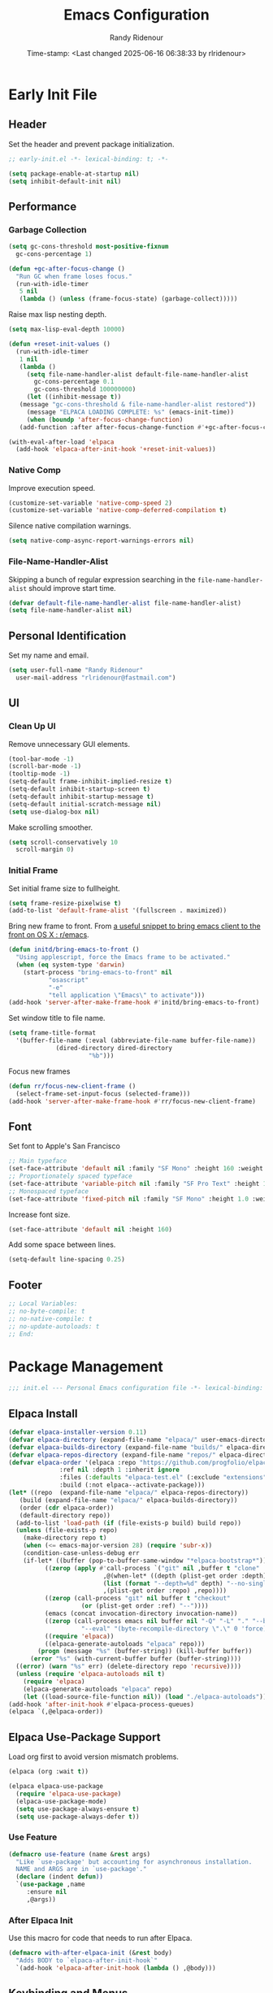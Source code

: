 #+title: Emacs Configuration
#+author: Randy Ridenour
#+DATE: Time-stamp: <Last changed 2025-06-16 06:38:33 by rlridenour>
#+email: rlridenour@fastmail.com
#+STARTUP: overview
#+PROPERTY: header-args :tangle init.el
#+auto_tangle: t

* Early Init File
:PROPERTIES:
:header-args: :tangle early-init.el
:END:

** Header

Set the header and prevent package initialization.

#+begin_src emacs-lisp
  ;; early-init.el -*- lexical-binding: t; -*-
#+end_src

#+begin_src emacs-lisp :lexical t
  (setq package-enable-at-startup nil)
  (setq inhibit-default-init nil)
#+end_src

** Performance

*** Garbage Collection

#+begin_src emacs-lisp
  (setq gc-cons-threshold most-positive-fixnum
	gc-cons-percentage 1)

  (defun +gc-after-focus-change ()
    "Run GC when frame loses focus."
    (run-with-idle-timer
     5 nil
     (lambda () (unless (frame-focus-state) (garbage-collect)))))
#+end_src

Raise max lisp nesting depth.

#+begin_src emacs-lisp
  (setq max-lisp-eval-depth 10000)
#+end_src

#+begin_src emacs-lisp :lexical t
  (defun +reset-init-values ()
    (run-with-idle-timer
     1 nil
     (lambda ()
       (setq file-name-handler-alist default-file-name-handler-alist
	     gc-cons-percentage 0.1
	     gc-cons-threshold 100000000)
       (let ((inhibit-message t))
	 (message "gc-cons-threshold & file-name-handler-alist restored"))
       (message "ELPACA LOADING COMPLETE: %s" (emacs-init-time))
       (when (boundp 'after-focus-change-function)
	 (add-function :after after-focus-change-function #'+gc-after-focus-change)))))

  (with-eval-after-load 'elpaca
    (add-hook 'elpaca-after-init-hook '+reset-init-values))
#+end_src

*** Native Comp

Improve execution speed.

#+begin_src emacs-lisp
  (customize-set-variable 'native-comp-speed 2)
  (customize-set-variable 'native-comp-deferred-compilation t)
#+end_src

Silence native compilation warnings.

#+begin_src emacs-lisp
  (setq native-comp-async-report-warnings-errors nil)
#+end_src

*** File-Name-Handler-Alist

Skipping a bunch of regular expression searching in the =file-name-handler-alist= should improve start time.

#+begin_src emacs-lisp :lexical t
  (defvar default-file-name-handler-alist file-name-handler-alist)
  (setq file-name-handler-alist nil)
#+end_src

** Personal Identification

Set my name and email.

#+begin_src emacs-lisp
  (setq user-full-name "Randy Ridenour"
	user-mail-address "rlridenour@fastmail.com")
#+end_src

** UI

*** Clean Up UI

Remove unnecessary GUI elements.

#+begin_src emacs-lisp
  (tool-bar-mode -1)
  (scroll-bar-mode -1)
  (tooltip-mode -1)
  (setq-default frame-inhibit-implied-resize t)
  (setq-default inhibit-startup-screen t)
  (setq-default inhibit-startup-message t)
  (setq-default initial-scratch-message nil)
  (setq use-dialog-box nil)
#+end_src

Make scrolling smoother.

#+begin_src emacs-lisp
  (setq scroll-conservatively 10
	scroll-margin 0)
#+end_src

*** Initial Frame

Set initial frame size to fullheight.

#+begin_src emacs-lisp
  (setq frame-resize-pixelwise t)
  (add-to-list 'default-frame-alist '(fullscreen . maximized))
#+end_src

Bring new frame to front. From [[https://www.reddit.com/r/emacs/comments/1g2hkh8/a_useful_snippet_to_bring_emacs_client_to_the/][a useful snippet to bring emacs client to the front on OS X : r/emacs]].

#+begin_src emacs-lisp
  (defun initd/bring-emacs-to-front ()
    "Using applescript, force the Emacs frame to be activated."
    (when (eq system-type 'darwin)
      (start-process "bring-emacs-to-front" nil
		     "osascript"
		     "-e"
		     "tell application \"Emacs\" to activate")))
  (add-hook 'server-after-make-frame-hook #'initd/bring-emacs-to-front)
#+end_src

Set window title to file name.

#+begin_src emacs-lisp
  (setq frame-title-format
	'(buffer-file-name (:eval (abbreviate-file-name buffer-file-name))
			   (dired-directory dired-directory
					    "%b")))
#+end_src

Focus new frames

#+begin_src emacs-lisp
  (defun rr/focus-new-client-frame ()
    (select-frame-set-input-focus (selected-frame)))
  (add-hook 'server-after-make-frame-hook #'rr/focus-new-client-frame)
#+end_src

** Font

Set font to Apple's San Francisco

#+begin_src emacs-lisp
  ;; Main typeface
  (set-face-attribute 'default nil :family "SF Mono" :height 160 :weight 'medium)
  ;; Proportionately spaced typeface
  (set-face-attribute 'variable-pitch nil :family "SF Pro Text" :height 1.0 :weight 'medium)
  ;; Monospaced typeface
  (set-face-attribute 'fixed-pitch nil :family "SF Mono" :height 1.0 :weight 'medium)
#+end_src

Increase font size.

#+begin_src emacs-lisp
  (set-face-attribute 'default nil :height 160)
#+end_src

Add some space between lines.

#+begin_src emacs-lisp
  (setq-default line-spacing 0.25)
#+end_src

** Footer

#+begin_src emacs-lisp
  ;; Local Variables:
  ;; no-byte-compile: t
  ;; no-native-compile: t
  ;; no-update-autoloads: t
  ;; End:
#+end_src

* Package Management

#+begin_src emacs-lisp
  ;;; init.el --- Personal Emacs configuration file -*- lexical-binding: t; -*-
#+end_src

** Elpaca Install

#+begin_src emacs-lisp
  (defvar elpaca-installer-version 0.11)
  (defvar elpaca-directory (expand-file-name "elpaca/" user-emacs-directory))
  (defvar elpaca-builds-directory (expand-file-name "builds/" elpaca-directory))
  (defvar elpaca-repos-directory (expand-file-name "repos/" elpaca-directory))
  (defvar elpaca-order '(elpaca :repo "https://github.com/progfolio/elpaca.git"
				:ref nil :depth 1 :inherit ignore
				:files (:defaults "elpaca-test.el" (:exclude "extensions"))
				:build (:not elpaca--activate-package)))
  (let* ((repo  (expand-file-name "elpaca/" elpaca-repos-directory))
	 (build (expand-file-name "elpaca/" elpaca-builds-directory))
	 (order (cdr elpaca-order))
	 (default-directory repo))
    (add-to-list 'load-path (if (file-exists-p build) build repo))
    (unless (file-exists-p repo)
      (make-directory repo t)
      (when (<= emacs-major-version 28) (require 'subr-x))
      (condition-case-unless-debug err
	  (if-let* ((buffer (pop-to-buffer-same-window "*elpaca-bootstrap*"))
		    ((zerop (apply #'call-process `("git" nil ,buffer t "clone"
						    ,@(when-let* ((depth (plist-get order :depth)))
							(list (format "--depth=%d" depth) "--no-single-branch"))
						    ,(plist-get order :repo) ,repo))))
		    ((zerop (call-process "git" nil buffer t "checkout"
					  (or (plist-get order :ref) "--"))))
		    (emacs (concat invocation-directory invocation-name))
		    ((zerop (call-process emacs nil buffer nil "-Q" "-L" "." "--batch"
					  "--eval" "(byte-recompile-directory \".\" 0 'force)")))
		    ((require 'elpaca))
		    ((elpaca-generate-autoloads "elpaca" repo)))
	      (progn (message "%s" (buffer-string)) (kill-buffer buffer))
	    (error "%s" (with-current-buffer buffer (buffer-string))))
	((error) (warn "%s" err) (delete-directory repo 'recursive))))
    (unless (require 'elpaca-autoloads nil t)
      (require 'elpaca)
      (elpaca-generate-autoloads "elpaca" repo)
      (let ((load-source-file-function nil)) (load "./elpaca-autoloads"))))
  (add-hook 'after-init-hook #'elpaca-process-queues)
  (elpaca `(,@elpaca-order))
#+end_src

** Elpaca Use-Package Support

Load org first to avoid version mismatch problems.

#+begin_src emacs-lisp
  (elpaca (org :wait t))
#+end_src

#+begin_src emacs-lisp
  (elpaca elpaca-use-package
    (require 'elpaca-use-package)
    (elpaca-use-package-mode)
    (setq use-package-always-ensure t)
    (setq use-package-always-defer t))
#+end_src

*** Use Feature

#+begin_src emacs-lisp :lexical t
  (defmacro use-feature (name &rest args)
    "Like `use-package' but accounting for asynchronous installation.
    NAME and ARGS are in `use-package'."
    (declare (indent defun))
    `(use-package ,name
       :ensure nil
       ,@args))
#+end_src

*** After Elpaca Init

Use this macro for code that needs to run after Elpaca.

#+begin_src emacs-lisp
  (defmacro with-after-elpaca-init (&rest body)
    "Adds BODY to `elpaca-after-init-hook`"
    `(add-hook 'elpaca-after-init-hook (lambda () ,@body)))
#+end_src

** Keybinding and Menus
*** General

Load general before the remaining packages so they can make use of the ~:general~ keyword in their declarations.

#+begin_src emacs-lisp :lexical t
  (use-package general
    :ensure (:wait t)
    :demand
    :config
    (general-override-mode)
    (general-auto-unbind-keys)
    (general-unbind
      "C-z"
      "H-w"
      "s-p"
      "s-q"
      "s-w"
      "s-m"
      "s-n"
      "s-h"
      "s-,"))
#+end_src

*** Key Chord

#+begin_src emacs-lisp
  (use-package key-chord
    :config
    (key-chord-mode 1))
#+end_src

*** Hydra

#+begin_src emacs-lisp
  (use-package major-mode-hydra
    :commands (pretty-hydra-define)
    :general
    ("s-m" #'major-mode-hydra))
#+end_src

*** Casual Suite

#+begin_src emacs-lisp
  (use-package casual
    :ensure
    (:type git :host github :repo "kickingvegas/casual")
    :general
    ("s-." #'casual-editkit-main-tmenu)
    (:keymaps 'reb-mode-map
	      "s-." #'casual-re-builder-tmenu)
    (:keymaps 'calc-mode-map
	      "s-." #'casual-calc-tmenu)
    (:keymaps 'dired-mode-map
	      "s-." #'casual-dired-tmenu)
    (:keymaps 'isearch-mode-map
	      "s-." #'casual-isearch-tmenu)
    (:keymaps 'ibuffer-mode-map
	      "s-." #'casual-ibuffer-tmenu
	      "F" #'casual-ibuffer-filter-tmenu
	      "s" #'casual-ibuffer-sortby-tmenu)
    (:keymaps 'bookmark-bemenu-mode-map
	      "s-." #'casual-bookmarks-tmenu)
    (:keymaps 'org-agenda-mode-map
	      "s-." #'casual-agenda-tmenu)
    (:keymaps 'Info-mode-map
	      "s-." #'casual-info-tmenu)
    (:keymaps 'calendar-mode-map
	      "s-." #'casual-calendar-tmenu)
    )
#+end_src

*** Discover

From [[https://github.com/mickeynp/discover.el][mickeynp/discover.el: Discover more of emacs with context menus!]]

#+begin_src emacs-lisp
  (use-package discover
    :defer 10
    :config
    (global-discover-mode 1))
#+end_src

* File Locations
** Set Path

Use Exec-Path-From-Shell to set path.

#+begin_src emacs-lisp
  (use-package exec-path-from-shell
    :config
    (exec-path-from-shell-initialize))
#+end_src

** Variables

#+begin_src emacs-lisp
  (defconst rr-emacs-dir (expand-file-name user-emacs-directory)
    "The path to the emacs.d directory.")

  (defconst rr-cache-dir "~/.cache/emacs/"
    "The directory for Emacs activity files.")

  (defconst rr-backup-dir (concat rr-cache-dir "backup/")
    "The directory for Emacs backup files.")

  (defconst rr-org-dir "/Users/rlridenour/Library/Mobile Documents/com~apple~CloudDocs/org/"
    "The directory for my org files.")

  (defconst rr-agenda-dir "/Users/rlridenour/Library/Mobile Documents/iCloud~com~appsonthemove~beorg/Documents/org/"
    "The directory for RR-Emacs note storage.")

  (defconst rr-notes-dir "/Users/rlridenour/Library/Mobile Documents/com~apple~CloudDocs/Documents/notes/"
    "The directory for RR-Emacs note storage.")
#+end_src

** Create directories

#+begin_src emacs-lisp
    ;;;; Create directories if non-existing
  (dolist (dir (list rr-cache-dir
		     rr-backup-dir))
    (unless (file-directory-p dir)
      (make-directory dir t)))
#+end_src

** Elisp

Add elisp directory to load path.

#+begin_src emacs-lisp
  (add-to-list 'load-path (concat rr-emacs-dir "elisp"))
#+end_src

** Backups

Backup files are in ~/Users/rlridenour/.cache/emacs/backup/~.

#+begin_src emacs-lisp
  (setq backup-directory-alist (list (cons "."  rr-backup-dir)))
#+end_src

Always backup by copying.

#+begin_src emacs-lisp
  (setq backup-by-copying t)
#+end_src

Delete old backup files

#+begin_src emacs-lisp
  (setq delete-old-versions t)
#+end_src

Keep 5 backup files

#+begin_src emacs-lisp
  (setq kept-new-versions 5)
#+end_src

Make numeric backup versions

#+begin_src emacs-lisp
  (setq version-control t)
#+end_src

Do not automatically save files.

#+begin_src emacs-lisp
  (setq auto-save-default nil)
#+end_src

Don't make all those files that look like =#foo.ext=.

#+begin_src emacs-lisp
  (setq create-lockfiles nil)
#+end_src

** Bookmarks

#+begin_src emacs-lisp
  (use-feature bookmark
    :config
    (require 'bookmark)
    (bookmark-bmenu-list)
    (setq bookmark-save-flag 1))
#+end_src

** Trash

Send deleted files to an Emacs folder in system trash.

#+begin_src emacs-lisp
  (setq delete-by-moving-to-trash t
	trash-directory "~/.Trash/emacs")
#+end_src

** Open Config

*** Emacs Config

Open Emacs init file in fixed-pitch mode.

#+begin_src emacs-lisp
  (defun rr/open-init-file ()
    (interactive)
    (progn (find-file "~/.config/emacs/init.org")
	   (variable-pitch-mode -1)))
#+end_src

*** Fish Functions

Open fish functions directory.

#+begin_src emacs-lisp
  (defun open-fish-functions ()
    (interactive)
    (dired "~/.config/fish/functions"))
#+end_src

* Completion

** Vertico

#+begin_src emacs-lisp :lexical t
  (use-package vertico
    :demand
    :custom (vertico-cycle t)
    :config
    (setf (car vertico-multiline) "\n") ;; don't replace newlines
    (vertico-mode)
    (vertico-multiform-mode 1)
    (setq vertico-multiform-categories
	  '((file grid)
	(jinx grid (vertico-grid-annotate . 20))
	(citar buffer)))
    (setq vertico-cycle t) ;; enable cycling for 'vertico-next' and 'vertico-prev'
    (add-hook 'rfn-eshadow-update-overlay-hook #'vertico-directory-tidy)
    :general
    (:keymaps 'vertico-map
	  ;; keybindings to cycle through vertico results.
	  "C-h" #'+minibuffer-up-dir
	  "<backspace>" 'vertico-directory-delete-char
	  "RET" 'vertico-directory-enter))
#+end_src

** Orderless

#+begin_src emacs-lisp :lexical t
  (use-package orderless
    :defer 1
    :custom
    (completion-styles '(orderless basic))
    (completion-category-overrides '((file (styles partial-completion)))))
#+end_src

** Marginalia

Enrich existing commands with completion annotations

#+begin_src emacs-lisp :lexical t
  (use-package marginalia
    :defer 1
    :config (marginalia-mode))
#+end_src

** Consult

#+begin_src emacs-lisp
  (use-package consult
    :demand
    :config
    (defun rlr/consult-rg ()
      "Function for `consult-ripgrep' with the `universal-argument'."
      (interactive)
      (consult-ripgrep (list 4)))
    (defun rlr/consult-fd ()
      "Function for `consult-find' with the `universal-argument'."
      (interactive)
      (consult-find (list 4)))
    :general
    ("C-x b" #'consult-buffer
     "s-r" #'consult-buffer
     "M-s-r" #'consult-buffer-other-window
     "s-f" #'consult-line
     "M-y" #'consult-yank-pop
     "C-x 4 b" #'consult-buffer-other-window
     "C-x 5 b" #'consult-buffer-other-frame
     "C-x r x" #'consult-register
     "M-s m" #'consult-multi-occur))
#+end_src

** Embark

#+begin_src emacs-lisp
  (use-package embark
    :general
    ("C-." #'embark-act
     "C-S-a" #'embark-act
     "C-:" #'embark-dwim
     "C-h B" #'embark-bindings)
    :init
    (setq prefix-help-command #'embark-prefix-help-command)
    :config
    (add-to-list 'display-buffer-alist
		 '("\\`\\*Embark Collect \\(Live\\|Completions\\)\\*"
		   nil
		   (window-parameters (mode-line-format . none)))))
#+end_src

#+begin_src emacs-lisp
  (use-package embark-consult
    :after embark
    :hook
    (embark-collect-mode . consult-preview-at-point-mode))
    #+end_src

** Cape

#+begin_src emacs-lisp
  (use-package cape
    :commands (cape-file)
    :general (:prefix "M-p"
		      "p" 'completion-at-point ;; capf
		      "d" 'cape-dabbrev        ;; or dabbrev-completion
		      "a" 'cape-abbrev
		      "w" 'cape-dict
		      "\\" 'cape-tex
		      "_" 'cape-tex
		      "^" 'cape-tex)
    :init
    ;; Add to the global default value of `completion-at-point-functions' which is
    ;; used by `completion-at-point'.  The order of the functions matters, the
    ;; first function returning a result wins.  Note that the list of buffer-local
    ;; completion functions takes precedence over the global list.
    (add-hook 'completion-at-point-functions #'cape-dabbrev)
    (add-hook 'completion-at-point-functions #'cape-file)
    (add-hook 'completion-at-point-functions #'cape-elisp-block)
    (add-hook 'completion-at-point-functions #'cape-history)
    )
#+end_src

** Corfu

#+begin_src emacs-lisp
  (use-package corfu
    :defer 5
    :custom
    (corfu-cycle t)
    :config
    (global-corfu-mode))
#+end_src

** Abbrev

#+begin_src emacs-lisp
  (use-feature abbrev
    :config
    (load "~/Dropbox/emacs/my-emacs-abbrev"))
#+end_src

* Settings
** Miscellaneous

UTF-8 as default.

#+begin_src emacs-lisp
  (set-language-environment "UTF-8")
  (set-default-coding-systems 'utf-8)
#+end_src

Use single space after sentences.

#+begin_src emacs-lisp
  (setq sentence-end-double-space nil)
#+end_src

Set default tab width to 10.

#+begin_src emacs-lisp
  (setq-default tab-width 10)
#+end_src

Use GNU =ls= to avoid "Listing directory failed but 'access-file' worked" error.

#+begin_src emacs-lisp
  (setq insert-directory-program "gls")
#+end_src

Kill message buffer on exit.

#+begin_src emacs-lisp
  (setq message-kill-buffer-on-exit t)
#+end_src

Use "y" and "n" in confirmation dialogues.

#+begin_src emacs-lisp
  (setf use-short-answers t)
#+end_src

Set Mac right command key as Emacs hyper key. I was using the fn key, but there were two problems. First, the fn key with A, F, H, E, C, N, and Q are used by the system. Second, on the new magic keyboard, the left control key is small and right by the fn key which I seem to always be reaching for. So, I remapped the fn key to control on the magic keyboard with Karabiner Elements.

#+begin_src emacs-lisp
  (setopt ns-right-command-modifier 'hyper)
#+end_src

Allow entering a command when the minibuffer is active.

#+begin_src emacs-lisp
  (setq enable-recursive-minibuffers t)
  (minibuffer-depth-indicate-mode 1)
#+end_src

Open links in default Mac browser.

#+begin_src emacs-lisp
  (setq browse-url-browser-function 'browse-url-default-macosx-browser)
#+end_src

World clock settings.

#+begin_src emacs-lisp
  (setq world-clock-list
	'(
	  ("America/Chicago" "Oklahoma City")
	  ("America/Los_Angeles" "Seattle")
	  ("Pacific/Honolulu" "Honolulu")
	  ("America/New_York" "New York")
	  ("Etc/UTC" "UTC")))

  (setq world-clock-time-format "%a, %d %b %R %Z")

  (setq calendar-location-name "Norman, OK"
	calendar-latitude 35.24371
	calendar-longitude -97.416797
	calendar-mark-holidays-flag t        ;colorize holidays in the calendar
	holiday-bahai-holidays nil           ;these religions have MANY holidays
	holiday-islamic-holidays nil         ;... that I don't get off
	)

  (general-define-key
   "<f8>" #'calendar)
#+end_src

Display line and column numbers in the modeline.

#+begin_src emacs-lisp
  (line-number-mode)
  (column-number-mode)
#+end_src

Wrap lines to fit frame size.

#+begin_src emacs-lisp
  (global-visual-line-mode 1)
#+end_src

Highlight current line, but only in the current window.

#+begin_src emacs-lisp
  (global-hl-line-mode)
  (setq hl-line-sticky-flag nil)
  (setq global-hl-line-sticky-flag nil)
#+end_src

Show 24 hour time in the modeline.

#+begin_src emacs-lisp
  (setq display-time-24hr-format t)
  (display-time-mode)
#+end_src

Silence warning bells.

#+begin_src emacs-lisp
  (setq ring-bell-function 'ignore)
#+end_src

Use MacOS SF Symbols

#+begin_src emacs-lisp :tangle no
  (when (memq system-type '(darwin))
    (set-fontset-font t nil "SF Pro Display" nil 'append))
#+end_src

Set server to use tcp for [[http://yummymelon.com/scrim/][Scrim]]

#+begin_src emacs-lisp
  (setq server-use-tcp t)
  (server-start)
  (require 'org-protocol)
#+end_src

Immediately highlight matching pairs of parentheses and quotes.

#+begin_src emacs-lisp
  (show-paren-mode)
  (setq show-paren-delay 0)
#+end_src

Save minibuffer history.

#+begin_src emacs-lisp
  (use-feature savehist
    :config
    (savehist-mode 1))
#+end_src

** Appearance
*** Modus Themes

#+begin_src emacs-lisp
  (use-package modus-themes
    :demand
    :config
    ;; Add all your customizations prior to loading the themes
    (setq modus-themes-italic-constructs t
	  modus-themes-mixed-fonts t
	  modus-themes-variable-pitch-ui t
	  modus-themes-italic-constructs t
	  modus-themes-bold-constructs t)

    ;; Maybe define some palette overrides, such as by using our presets
    (setq modus-themes-common-palette-overrides
	  modus-themes-preset-overrides-faint)

    ;; Load the theme of your choice.
    (load-theme 'modus-operandi t)
    :general
    ("<f9>" #'modus-themes-rotate))
#+end_src

*** Doom Modeline

#+begin_src emacs-lisp
  (use-package doom-modeline
    :init
    :config
    (setopt doom-modeline-enable-word-count t)
    (setopt doom-modeline-continuous-word-count-modes '(markdown-mode gfm-mode org-mode))
    (setopt display-time-day-and-date t)
    :hook
    (elpaca-after-init . doom-modeline-mode))
#+end_src

*** Spacious-Padding

#+begin_src emacs-lisp
  (use-package spacious-padding
    :demand
    :after modus-themes doom-modeline
    :init
    (setq spacious-padding-subtle-mode-line t)
    (setq spacious-padding-widths
	  '( :internal-border-width 30
	     :header-line-width 4
	     :mode-line-width 10
	     :tab-width 4
	     :right-divider-width 30
	     :scroll-bar-width 8
	     :fringe-width 8))
    :general
    ("C-M-s-p" #'spacious-padding-mode))
#+end_src

#+begin_src emacs-lisp
  (add-hook 'server-after-make-frame-hook #'spacious-padding-mode)
#+end_src

*** Modern Tab Bar

#+begin_src emacs-lisp
  (use-package modern-tab-bar
    :ensure
    (:host github :repo "aaronjensen/emacs-modern-tab-bar")
    :init
    (setq tab-bar-show t
	  tab-bar-new-button nil
	  tab-bar-close-button-show nil)
    (modern-tab-bar-mode))
#+end_src

I can't imagine wanting the same buffer in two tabs, so this calls consult-buffer when opening a new tab.

#+begin_src emacs-lisp
  (defun rlr/find-file-new-tab ()
    "Open new tab and select recent file."
    (interactive)
    (tab-new)
    (consult-buffer))
#+end_src

*** Pulsar

#+begin_src emacs-lisp
  (use-package pulsar
    :defer 10
    :config
    (pulsar-global-mode 1))
#+end_src

*** Olivetti

#+begin_src emacs-lisp
  (use-package olivetti)
#+end_src

*** Text Scaling

#+begin_src emacs-lisp
  (general-define-key
   "C-+" #'text-scale-increase
   "C--" #'text-scale-decrease)
#+end_src

Disable changing text size with mouse and trackpad

#+begin_src emacs-lisp
  (global-set-key (kbd "<pinch>") 'ignore)
  (global-set-key (kbd "<C-wheel-up>") 'ignore)
  (global-set-key (kbd "<C-wheel-down>") 'ignore)
#+end_src

** Menus

*** Pretty Hydra

** Files and Buffers

Increase number of recent files shown.

#+begin_src emacs-lisp :lexical t
  (use-feature recentf
    :init
    (recentf-mode)
    :custom
    (recentf-max-menu-items 1000 "Offer more recent files in menu")
    (recentf-max-saved-items 1000 "Save more recent files"))
#+end_src

Open files to the last edited position.

#+begin_src emacs-lisp
  (setq save-place-file (expand-file-name "saveplaces" rr-cache-dir))
  (save-place-mode)
#+end_src

Give buffers uniquely numbered names.

#+begin_src emacs-lisp
  (require 'uniquify)
#+end_src

Update buffers when files are changed outside Emacs, but don't generate any messages.

#+begin_src emacs-lisp
  (global-auto-revert-mode 1)
  (setq global-auto-revert-non-file-buffers t
	dired-auto-revert-buffer t
	auto-revert-verbose nil)
#+end_src

Don't ask for unnecessary confirmations in ibuffer.

#+begin_src emacs-lisp
  (setq ibuffer-expert t)
#+end_src

Auto-update ibuffer list.

#+begin_src emacs-lisp
  (add-hook 'ibuffer-mode-hook
	    #'(lambda ()
		(ibuffer-auto-mode 1)
		(ibuffer-switch-to-saved-filter-groups "home")))
#+end_src

Save minibuffer history in the cache directory.

#+begin_src emacs-lisp
  (setq savehist-file (expand-file-name "savehist" rr-cache-dir))
  (savehist-mode)
#+end_src

Don't ask for confirmation to edit a large file.

#+begin_src emacs-lisp
  (setq large-file-warning-threshold nil)
#+end_src

Mark date and time that files were saved.

#+begin_src emacs-lisp
  (add-hook 'before-save-hook 'time-stamp)
#+end_src

Don't ask for confirmation to kill processes when exiting Emacs. Credit to [[http://timothypratley.blogspot.com/2015/07/seven-specialty-emacs-settings-with-big.html][Timothy Pratley]].

#+begin_src emacs-lisp
  (defadvice save-buffers-kill-emacs (around no-query-kill-emacs activate)
    (cl-flet ((process-list ())) ad-do-it))
#+end_src

Don't ask for confirmation when killing process buffers.

#+begin_src emacs-lisp
  (setq kill-buffer-query-functions nil)
#+end_src

Don't display async shell command process buffers.

#+begin_src emacs-lisp
  (add-to-list 'display-buffer-alist
	       (cons "\\*Async Shell Command\\*.*" (cons #'display-buffer-no-window nil)))

#+end_src

If necessary, create directories for new files.

#+begin_src emacs-lisp
  (defun make-parent-directory ()
    "Make sure the directory of `buffer-file-name' exists."
    (make-directory (file-name-directory buffer-file-name) t))
  (add-hook 'find-file-not-found-functions #'make-parent-directory)
#+end_src

Kills all open buffers except scratch, dashboard, Mu4e, and messages. From https://github.com/ocodo/.emacs.d/blob/master/custom/handy-functions.el I also have it close other windows and tabs.

#+begin_src emacs-lisp
  (defun nuke-all-buffers ()
    "Kill all the open buffers except the current one.
	      Leave *scratch*, *dashboard* and *Messages* alone too."
    (interactive)
    (mapc
     (lambda (buffer)
       (unless (or
		(string= (buffer-name buffer) "*scratch*")
		(string= (buffer-name buffer) "*Org Agenda*")
		(string= (buffer-name buffer) "*Messages*")
		(string= (buffer-name buffer) "*mu4e-main*")
		)
	 (kill-buffer buffer)))
     (buffer-list))
    (delete-other-windows)
    (tab-bar-close-other-tabs)
    ;; (goto-dashboard)
    )
#+end_src

Kill other buffers and tabs.

#+begin_src emacs-lisp
  (defun rlr/kill-other-buffers ()
    (interactive)
    (crux-kill-other-buffers)
    (tab-bar-close-other-tabs))
#+end_src

Open the Emacs =init.org= file.

#+begin_src emacs-lisp
  (defun goto-emacs-init ()
    (interactive)
    (find-file (concat rr-emacs-dir "/init.org")))
#+end_src

Open the Fish function directory in Dired.

#+begin_src emacs-lisp
  (defun goto-shell-init ()
    (interactive)
    (find-file "~/.config/fish/functions/"))
#+end_src

Save the current (system) clipboard before replacing it with the Emacs’ text. https://github.com/dakrone/eos/blob/master/eos.org

#+begin_src emacs-lisp
  (setq save-interprogram-paste-before-kill t)
#+end_src

Set default input method to TeX

#+begin_src emacs-lisp
  (setq default-input-method 'TeX)
#+end_src

Overwrite selected text.

#+begin_src emacs-lisp
  (delete-selection-mode 1)
#+end_src

Add automatic time stamps to files, from [[https://olddeuteronomy.github.io/post/emacs-time-stamp/][The Emacs Cat]]. Put a time stamp somewhere in the first 10 lines of the file with this format:

- Elisp: =;; Time-stamp: <Last changed 2025-04-18 12:54:28 by rlridenour>=
- Org: =# Time-stamp: <Last changed 2025-04-22 14:40:44 by rlridenour>=

#+begin_src emacs-lisp
  ;; When there is a "Time-stamp: <>" string in the first 10 lines of the file,
  ;; Emacs will write time-stamp information there when saving the file.
  ;; (Borrowed from http://home.thep.lu.se/~karlf/emacs.html)
  (setq time-stamp-active t          ; Do enable time-stamps.
	time-stamp-line-limit 10     ; Check first 10 buffer lines for Time-stamp: <>
	time-stamp-format "Last changed %Y-%02m-%02d %02H:%02M:%02S by %u")
  (add-hook 'write-file-hooks 'time-stamp) ; Update when saving.
#+end_src

** Buffer Keybindings

Keybindings for files and buffers.

#+begin_src emacs-lisp
  (general-define-key
   "C-x c" #'save-buffers-kill-emacs
   "C-x C-b" #'ibuffer
   "s-o" #'find-file
   "s-k" #'kill-current-buffer
   "M-s-k" #'kill-buffer-and-window
   "s-K" #'nuke-all-buffers)
#+end_src

** Scratch

Remove scratch buffer message and set the mode to org-mode.

Set scratch buffers to org-mode.

#+begin_src emacs-lisp
  (setq initial-major-mode 'org-mode)
#+end_src

Kill the contents of scratch buffer, not the buffer itself. From [[http://emacswiki.org/emacs/RecreateScratchBuffer][TN]].

#+begin_src emacs-lisp
  (defun unkillable-scratch-buffer ()
    (if (equal (buffer-name (current-buffer)) "*scratch*")
	(progn
	  (delete-region (point-min) (point-max))
	  nil)
      t))
  (add-hook 'kill-buffer-query-functions 'unkillable-scratch-buffer)
#+end_src

Create a new scratch buffer after saving.

#+begin_src emacs-lisp
  (defun goto-scratch ()
    "this sends you to the scratch buffer"
    (interactive)
    (let ((goto-scratch-buffer (get-buffer-create "*scratch*")))
      (switch-to-buffer goto-scratch-buffer)
      (org-mode)))

  (general-define-key
   "C-M-S-s-s" #'goto-scratch)
#+end_src

Use ~persistent-scratch~ to save scratch file between sessions.

#+begin_src emacs-lisp
  (use-package persistent-scratch
:defer 10
    :init
    (persistent-scratch-setup-default))
#+end_src

** Projects

#+begin_src emacs-lisp
  (use-feature project
    :init
    (setq project-vc-ignores '("*.aux" "*.bbl" "*.bcf" "*.blg" "*.fdb_latexmk" "*.fls" "*.log" "*.out" "*.run.xml" "*.run.xml" "*.synctex.gz" "auto/" "*.pdf"))
    (setq project-vc-extra-root-markers '(".proj")))
#+end_src

** Windows

*** Ace Window

#+begin_src emacs-lisp :tangle yes
  (use-package ace-window
    :config
    (setq aw-dispatch-always t)
    :general
    ("M-O" #'ace-window
     "M-o" #'rlr/quick-window-jump))
#+end_src

#+begin_src emacs-lisp
  (defun rlr/quick-window-jump ()
    "If only one window, switch to previous buffer, otherwise call ace-window."
    (interactive)
    (let* ((window-list (window-list nil 'no-mini)))
      (if (< (length window-list) 3)
	  ;; If only one window, switch to previous buffer. If only two, jump directly to other window.
	  (if (one-window-p)
	      (switch-to-buffer nil)
	(other-window 1))
	(ace-window t))))
#+end_src

*** Window Functions

#+begin_src emacs-lisp
  (defun delete-window-balance ()
    "Delete window and rebalance the remaining ones."
    (interactive)
    (delete-window)
    (balance-windows))
#+end_src

#+begin_src emacs-lisp
  (defun split-window-below-focus ()
    "Split window horizontally and move focus to other window."
    (interactive)
    (split-window-below)
    (balance-windows)
    (other-window 1))
#+end_src

#+begin_src emacs-lisp
  (defun split-window-right-focus ()
    "Split window vertically and move focus to other window."
    (interactive)
    (split-window-right)
    (balance-windows)
    (other-window 1))
#+end_src

#+begin_src emacs-lisp
  (defun rlr/find-file-right ()
    "Split window vertically and select recent file."
    (interactive)
    (split-window-right-focus)
    (consult-buffer))
#+end_src

#+begin_src emacs-lisp
  (defun rlr/find-file-below ()
    "Split window horizontally and select recent file."
    (interactive)
    (split-window-below-focus)
    (consult-buffer))
#+end_src

#+begin_src emacs-lisp
  (defun toggle-window-split ()
    (interactive)
    (if (= (count-windows) 2)
	(let* ((this-win-buffer (window-buffer))
	       (next-win-buffer (window-buffer (next-window)))
	       (this-win-edges (window-edges (selected-window)))
	       (next-win-edges (window-edges (next-window)))
	       (this-win-2nd (not (and (<= (car this-win-edges)
					   (car next-win-edges))
				       (<= (cadr this-win-edges)
					   (cadr next-win-edges)))))
	       (splitter
		(if (= (car this-win-edges)
		       (car (window-edges (next-window))))
		    'split-window-horizontally
		  'split-window-vertically)))
	  (delete-other-windows)
	  (let ((first-win (selected-window)))
	    (funcall splitter)
	    (if this-win-2nd (other-window 1))
	    (set-window-buffer (selected-window) this-win-buffer)
	    (set-window-buffer (next-window) next-win-buffer)
	    (select-window first-win)
	    (if this-win-2nd (other-window 1))))))
#+end_src

#+begin_src emacs-lisp
  (defun toggle-frame-maximized-undecorated ()
    (interactive)
    (let* (
	   (frame (selected-frame))
	   (on? (and (frame-parameter frame 'undecorated) (eq (frame-parameter frame 'fullscreen) 'maximized)))
	   (geom (frame-monitor-attribute 'geometry))
	   (x (nth 0 geom))
	   (y (nth 1 geom))
	   (display-height (nth 3 geom))
	   (display-width (nth 2 geom))
	   (cut (if on? (if ns-auto-hide-menu-bar 26 50) (if ns-auto-hide-menu-bar 4 26))))
      (set-frame-position frame x y)
      (set-frame-parameter frame 'fullscreen-restore 'maximized)
      (set-frame-parameter nil 'fullscreen 'maximized)
      (set-frame-parameter frame 'undecorated (not on?))
      (set-frame-height frame (- display-height cut) nil t)
      (set-frame-width frame (- display-width 20) nil t)
      (set-frame-position frame x y)))
#+end_src

If more than one window, delete the window; if only one window, delete the tab; if only one tab, delete the frame.

#+begin_src emacs-lisp
  (defun rlr/delete-tab-or-frame ()
    "Delete current tab. If there is only one tab, then delete current frame."
    (interactive)
    (if
	(not (one-window-p))
	(delete-window)
      (condition-case nil
	  (tab-close)
	(error (delete-frame)))))
#+end_src

#+begin_src emacs-lisp
  (defun rlr/kill-buffer-delete-tab-or-frame ()
    "Kill current buffer and delete its tab. If there is only one tab, then delete current frame."
    (interactive)
    (kill-buffer)
    (if
	(not (one-window-p))
	(delete-window)
      (condition-case nil
	  (tab-close)
	(error (delete-frame)))))
#+end_src

*** Window and Tab Keybindings

#+begin_src emacs-lisp
  (general-define-key
   "s-0" #'delete-window
   "s-1" #'delete-other-windows
   "s-2" #'rlr/find-file-below
   "s-3" #'rlr/find-file-right
   "s-4" #'split-window-below-focus
   "s-5" #'split-window-right-focus
   "s-6" #'toggle-window-split
   "S-C-<left>" #'shrink-window-horizontally
   "S-C-<right>" #'enlarge-window-horizontally
   "S-C-<down>" #'shrink-window
   "S-C-<up>" #'enlarge-window
   "C-x w" #'delete-frame
   ;; "M-o" #'crux-other-window-or-switch-buffer
   "s-\"" #'previous-window-any-frame
   "s-t" #'tab-new
   "s-T" #'rlr/find-file-new-tab
   "s-w" #'rlr/delete-tab-or-frame
   "s-W" #'rlr/kill-buffer-delete-tab-or-frame)
#+end_src

** Search

Don't preserve case in replacements.

#+begin_src emacs-lisp
  (setq case-replace nil)
#+end_src

Show number of matches at the end of search field.

#+begin_src emacs-lisp
  (setq isearch-lazy-count t)
  (setq lazy-count-prefix-format nil)
  (setq lazy-count-suffix-format "   (%s/%s)")
#+end_src

Use Spotlight for locate.

#+begin_src emacs-lisp
  (setq locate-command "mdfind")
#+end_src

Find non-ascii characters in buffer.

#+begin_src emacs-lisp
  (defun occur-non-ascii ()
    "Find any non-ascii characters in the current buffer."
    (interactive)
    (occur "[^[:ascii:]]"))
#+end_src

*** Avy

#+begin_src emacs-lisp
  (use-package avy
    :config
    (avy-setup-default)
    :general
    ("s-/" #'avy-goto-char-timer)
    ("C-c C-j" #'avy-resume))
#+end_src

#+begin_src emacs-lisp
  (use-package casual-avy
    :general
    ("M-g a" #'casual-avy-tmenu))
#+end_src

*** FZF

#+begin_src emacs-lisp
  (use-package fzf
    :commands (fzf fzf-directory)
    :config
    (setq fzf/args "-x --color bw --print-query --margin=1,0 --no-hscroll"
	  fzf/executable "fzf"
	  fzf/git-grep-args "-i --line-number %s"
	  ;; command used for `fzf-grep-*` functions
	  ;; example usage for ripgrep:
	  fzf/grep-command "rg --no-heading -nH"
	  ;; fzf/grep-command "grep -nrH"
	  ;; If nil, the fzf buffer will appear at the top of the window
	  fzf/position-bottom t
	  fzf/window-height 15))
#+end_src

*** Rg

#+begin_src emacs-lisp
  (use-package rg
    :commands rg
    :config
    (rg-enable-default-bindings))
    #+end_src

*** Wgrep

#+begin_src emacs-lisp
  (use-package wgrep
    :defer 10)
#+end_src

*** Deadgrep

#+begin_src emacs-lisp
  (use-package deadgrep
    :general
    ("<f5>" #'deadgrep))
#+end_src

** Dired

Hide file details and absolute path by default, from [[https://lmno.lol/alvaro/hide-another-detail][Hide another detail]]. Check back later to see if =dired-hide-details-hide-absolute-location= has been merged into Dired.

#+begin_src emacs-lisp
  (use-package dired+
    :demand
    :ensure (:host github :repo "emacsmirror/dired-plus"))
#+end_src

#+begin_src emacs-lisp
  (defun hide-dired-details-include-all-subdir-paths ()
    (save-excursion
      (goto-char (point-min))
      (while (re-search-forward dired-subdir-regexp nil t)
	(let* ((match-bounds (cons (match-beginning 1) (match-end 1)))
	       (path (file-name-directory (buffer-substring (car match-bounds)
							    (cdr match-bounds))))
	       (path-start (car match-bounds))
	       (path-end (+ (car match-bounds) (length path)))
	       (inhibit-read-only t))
	  (put-text-property path-start path-end
			     'invisible 'dired-hide-details-information)))))

  (use-feature dired
    :hook ((dired-mode . dired-hide-details-mode)
	   (dired-after-readin . hide-dired-details-include-all-subdir-paths)))
#+end_src

Add some color with diredfl.

#+begin_src emacs-lisp
  (use-package diredfl
    :defer 1
    :config
    (diredfl-global-mode 1))
#+end_src

#+begin_src emacs-lisp
  (use-package dired-x
    :ensure nil
    :config
    (progn
      (setq dired-omit-verbose nil)
      ;; toggle `dired-omit-mode' with C-x M-o
      (setq dired-omit-files
	    (concat dired-omit-files "\\|^.DS_STORE$\\|^.projectile$\\|^\\..+$"))
      (setq-default dired-omit-extensions '(".fdb_latexmk" ".aux" ".bbl" ".blg" ".fls" ".glo" ".idx" ".ilg" ".ind" ".ist" ".log" ".out" ".gz" ".DS_Store" ".xml" ".bcf" ".nav" ".snm" ".toc"))))
#+end_src

For some reason, adding the dired-omit-mode hook in the use-package declaration isn't working. This sets it after Emacs starts.

#+begin_src emacs-lisp
  (with-after-elpaca-init
   (add-hook 'dired-mode-hook #'dired-omit-mode))
#+end_src

Make copying and moving files easier.

#+begin_src emacs-lisp
  (setq dired-dwim-target t)
#+end_src

Use "R" to mark renamed files to avoid moving accidental subsequent moves.

#+begin_src emacs-lisp
  (setopt dired-keep-marker-rename 82)
#+end_src

Search for line and open directly. From [[https://macowners.club/posts/custom-functions-3-dired/][Aimé Bertrand]]. Use =dired-find-file= to keep old Dired buffers.

#+begin_src emacs-lisp
  (defun rlr/dired-search-and-enter ()
    "Search file or directory with `consult-line' and then visit it."
    (interactive)
    (consult-line)
    (dired-find-file))
#+end_src

Replace spaces in file names with hyphens using "%s" in dired.

#+begin_src emacs-lisp
  (defun my-substspaces (str)
    (subst-char-in-string ?\s ?- str))

  (defun my-dired-substspaces (&optional arg)
    "Rename all marked (or next ARG) files so that spaces are replaced with underscores."
    (interactive "P")
    (dired-rename-non-directory #'my-substspaces "Rename by substituting spaces" arg))
#+end_src

#+begin_src emacs-lisp
  (general-define-key
   :keymaps 'dired-mode-map
   "j" #'rlr/dired-search-and-enter
   "J" #'dired-goto-file
   "%s" #'my-dired-substspaces)
#+end_src

*** Reveal in Finder

#+begin_src emacs-lisp
  (use-package reveal-in-osx-finder
    :defer 10)
  #+end_src

** Shells

*** Eat

#+begin_src emacs-lisp
  (use-package eat
    :defer 10
    :demand
    :ensure
    (:host codeberg
	   :repo "akib/emacs-eat"
	   :files ("*.el" ("term" "term/*.el") "*.texi"
	       "*.ti" ("terminfo/e" "terminfo/e/*")
	       ("terminfo/65" "terminfo/65/*")
	       ("integration" "integration/*")
	       (:exclude ".dir-locals.el" "*-tests.el"))))
#+end_src

*** Term Toggle
https://github.com/amno1/emacs-term-toggle

#+begin_src emacs-lisp
  (use-package term-toggle
    :ensure
    (:host github :repo "amno1/emacs-term-toggle")
    :defer 5
    :config
    (setq term-toggle-no-confirm-exit t)
    (defun term-toggle-eat ()
      "Toggle `term'."
      (interactive) (term-toggle 'eat))
    :general
    ("<f2>" #'term-toggle-eat
     "<S-f2>" #'term-toggle-eshell)
    )
    #+end_src

*** Async Shell Command Buffers

Don't ask to create new shell buffers.

#+begin_src emacs-lisp
  (setq async-shell-command-buffer "new-buffer")
#+end_src

Run async shell command without creating a window.

#+begin_src emacs-lisp
  (defun async-shell-command-no-window
      (command)
    (interactive)
    (let
	((display-buffer-alist
	  (list
	   (cons
	    "\\*Async Shell Command\\*.*"
	    (cons #'display-buffer-no-window nil)))))
      (async-shell-command
       command)))
#+end_src

*** Eshell

Make output scroll to bottom in Eshell.

#+begin_src emacs-lisp
  (setq eshell-scroll-to-bottom-on-input "this")
#+end_src

*** Terminal Here

Go to current directory in Ghostty.

#+begin_src emacs-lisp
  (use-package terminal-here
    :ensure
    (:host github :repo "davidshepherd7/terminal-here")
    :config
    (setq terminal-here-mac-terminal-command 'ghostty)
    :general
    ("C-c t" #'terminal-here-launch))
#+end_src

*** TLDR

#+begin_src emacs-lisp
  (use-package tldr
    :commands tldr)
#+end_src

** Help

Make help buffers active when created, so pressing "q" will immediately close them.

#+begin_src emacs-lisp
  (setq help-window-select t)
  (setq Man-notify-method 'aggressive)
#+end_src

*** Which-Key
#+begin_quote
which-key is a minor mode for Emacs that displays the key bindings following your currently entered incomplete command (a prefix) in a popup.

https://github.com/justbur/emacs-which-key
#+end_quote
#+begin_src emacs-lisp :lexical t
  (use-package which-key
    :defer 1
    :config
    (setq which-key-popup-type 'minibuffer)
    (which-key-mode)
    )
#+end_src

*** Helpful

Helpful gives better contextual information in help buffers.

#+begin_src emacs-lisp
  (use-package helpful
    :general
    ("C-h v" #'helpful-variable
     "C-h k" #'helpful-key
     "C-h x" #'helpful-command))
#+end_src

* Editing

** Miscellaneous Functions

Use ~C-c d d~ to insert Month, Day Year and ~C-c d s~ to insert YYYYMMDD date string.

#+begin_src emacs-lisp
  (defun insert-date-string ()
    "Insert current date yyyymmdd."
    (interactive)
    (insert (format-time-string "%Y%m%d")))

  (defun insert-standard-date ()
    "Inserts standard date time string."
    (interactive)
    (insert (format-time-string "%B %e, %Y")))

  (defun insert-blog-date ()
    (interactive)
    (insert (format-time-string "%Y-%m-%d-")))
#+end_src

Convert paragraph to single sentence per line.

#+begin_src emacs-lisp
  (defun rr/wrap-at-sentences ()
    "Fills the current paragraph, but starts each sentence on a new line."
    (interactive)
    (save-excursion
      ;; Select the entire paragraph.
      (mark-paragraph)
      ;; Move to the start of the paragraph.
      (goto-char (region-beginning))
      ;; Record the location of the end of the paragraph.
      (setq end-of-paragraph (region-end))
      ;; Wrap lines with hard newlines.
      (let ((use-hard-newlines 't))
	;; Loop over each sentence in the paragraph.
	(while (< (point) end-of-paragraph)
	  ;; Move to end of sentence.
	  (forward-sentence)
	  ;; Delete spaces after sentence.
	  (just-one-space)
	  ;; Delete preceding space.
	  (delete-char -1)
	  ;; Insert a newline before the next sentence.
	  (insert "\n")
	  ))))
#+end_src

Convert DOS line-endings to UNIX.

#+begin_src emacs-lisp
  (defun dos2unix ()
    "Replace DOS eolns CR LF with Unix eolns CR"
    (interactive)
    (goto-char (point-min))
    (while (search-forward (string ?\C-m) nil t) (replace-match "\n")))
#+end_src

Strip tracking elements from URL's using Brett Terpstra's stretchlink.cc.

#+begin_src emacs-lisp
  (defun rr/stretchlink-cc ()
    (interactive)
    (progn
      (setq current-safari-url (do-applescript "tell application \"Safari\" to return URL of document 1"))
      (shell-command
       (concat "curl " "\"https://stretchlink.cc/api/1?u=" current-safari-url "&t=1&c=1&o=text\" | pbcopy"))
      (setq myurl (yank))
      (message myurl)))
#+end_src

Delete extra blank lines in buffer.

#+begin_src emacs-lisp
  (defun delete-extra-blank-lines ()
    (interactive)
    (save-excursion)
    (beginning-of-buffer)
    (replace-regexp "^\n\n+" "\n"))
#+end_src

Insert unicode symbols, used in hydras for writing short logic and math formulas for web posts.

#+begin_src emacs-lisp
  (defun rr/insert-unicode (unicode-name)
    "Same as C-x 8 enter UNICODE-NAME."
    (insert-char (gethash unicode-name (ucs-names))))
#+end_src

Make open-line behave like Vim, from [[https://www.reddit.com/r/emacs/comments/1l21cgo/fortnightly_tips_tricks_and_questions_20250603/][Fortnightly Tips, Tricks, and Questions — 2025-06-03 / week 22 : r/emacs]]
#+begin_src emacs-lisp
  (defun open-line (n)
    "Replacing builtin function"
    (interactive "*p")
    (end-of-line)
    (newline n))

  (defun open-line-above (n)
    (interactive "*p")
    (beginning-of-line)
    (newline n)
    (previous-line n))

  (general-define-key
   "C-S-o" #'open-line-above)
#+end_src

Set the mark at a location without highlighting anything with =C-`=. This is useful for marking locations for easy return. From [[https://www.masteringemacs.org/article/fixing-mark-commands-transient-mark-mode][Fixing the mark commands in transient mark mode - Mastering Emacs]]. Use =M-`= to bring up the list of marks with =consult-mark=.

#+begin_src emacs-lisp
(defun push-mark-no-activate ()
  "Pushes `point' to `mark-ring' and does not activate the region
   Equivalent to \\[set-mark-command] when \\[transient-mark-mode] is disabled"
  (interactive)
  (push-mark (point) t nil)
  (message "Pushed mark to ring"))

(general-define-key "C-`" #'push-mark-no-activate)
(general-define-key "M-`" #'consult-mark)
#+end_src

** Evil Nerd Commenter

#+begin_src emacs-lisp
  (use-package evil-nerd-commenter
    :general
    ("M-;" #'evilnc-comment-or-uncomment-lines))
#+end_src

** Accent

Accent allows easy insertion of accented characters. Place the mark on the character to be accented and press =C-x C-a=.

#+begin_src emacs-lisp
  (use-package accent
    :config
    (setq accent-position 'after)
    :general
    ("C-x C-a" #'accent-menu))
#+end_src

** Aggressive Indent

[[https://github.com/Malabarba/aggressive-indent-mode][Aggressive-Indent-Mode]] can be toggled on and off using the toggle Hydra.

#+begin_src emacs-lisp
  (use-package aggressive-indent
    :defer 5
    :config
    (global-aggressive-indent-mode 1))
    #+end_src

** Crux

#+begin_src emacs-lisp
  (use-package crux
    :general
    ("s-p" #'crux-create-scratch-buffer
     "s-j" #'crux-top-join-line
     "<S-return>" #'crux-smart-open-line
     "<C-S-return>" #'crux-smart-open-line-above
     "<escape>" #'crux-keyboard-quit-dwim
     [remap keyboard-quit] #'crux-keyboard-quit-dwim)
    (:keymaps 'dired-mode-map
	  "M-<RET>" #'crux-open-with))
#+end_src

** God-Mode

#+begin_src emacs-lisp
  (use-package
    god-mode
    :general
    (:keymaps 'god-local-mode-map
	      "."  #'repeat)
    :init (setq god-mode-enable-function-key-translation nil)
    (key-chord-define-global "jk" #'god-mode-all)
    :config
    (add-hook 'god-mode-enabled-hook (lambda () (setq cursor-type 'hbar)))
    (add-hook 'god-mode-disabled-hook (lambda () (setq cursor-type 'box))))
#+end_src

** Expand-region

#+begin_src emacs-lisp
  (use-package expand-region
    :general ("C-=" #'er/expand-region))
#+end_src

** Hungry Delete

#+begin_src emacs-lisp
  (use-package hungry-delete
    :defer 5
    :config
    (global-hungry-delete-mode))
#+end_src

** Magit

#+begin_src emacs-lisp
  (use-package transient)
  (use-package hl-todo
    :ensure (:depth nil)
    :after magit)
#+end_src

#+begin_src emacs-lisp
  (use-package magit
    :init
    (require 'transient)
    :custom
    (magit-repository-directories (list (cons elpaca-repos-directory 1)))
    (magit-diff-refine-hunk 'all)
    :config
    (transient-bind-q-to-quit)
    :commands magit-status)
#+end_src

** Jinx

For spell-checking

#+begin_src emacs-lisp
  (use-package jinx
    :init
    (setenv "PKG_CONFIG_PATH" (concat "/opt/homebrew/opt/glib/lib/pkgconfig/:" (getenv "PKG_CONFIG_PATH")))
    :config
    (setq ispell-silently-savep t)
    :hook (emacs-startup . global-jinx-mode)
    :general
    ([remap ispell-word] #'jinx-correct
     "<f7>" #'jinx-correct
     "S-<f7>" #'jinx-correct-all))
#+end_src

Display suggestions in grid.

#+begin_src emacs-lisp
  (with-after-elpaca-init
   (add-to-list 'vertico-multiform-categories
		'(jinx grid (vertico-grid-annotate . 20))))
#+end_src

** OSX Dictionary

#+begin_src emacs-lisp
  (use-package osx-dictionary
    :defer 10)
#+end_src

** Selected

#+begin_src emacs-lisp :tangle no
  (use-package selected
    :ensure
    :commands (selected-minor-mode)
    :config
    (selected-global-mode)
    :general
    (:keymaps 'selected-keymap
	  "j" #'next-line
	  "k" #'previous-line
	  "l" #'forward-char
	  "h" #'backward-char
	  "d" #'downcase-dwim
	  "f" #'forward-word
	  "b" #'backward-word
	  "e" #'forward-sentence
	  "a" #'backward-sentence
	  "}" #'forward-paragraph
	  "{" #'backward-paragraph
	  "u" #'upcase-dwim
	  "c" #'capitalize-dwim
	  "C" #'count-words-region
	  "m" #'apply-macro-to-region-lines))
#+end_src

** Shrink Whitespace

#+begin_src emacs-lisp
  (use-package shrink-whitespace
    :general
    ("M-=" #'shrink-whitespace))
#+end_src

** Visual-Regexp

#+begin_src emacs-lisp
  (use-package visual-regexp
    :general
    ("C-c r" #'vr/replace)
    ("C-c q" #'vr/query-replace))
#+end_src

** Smartparens

#+begin_src emacs-lisp
  (use-package smartparens
    :hook (prog-mode text-mode markdown-mode) ;; add `smartparens-mode` to these hooks
    :config
    ;; load default config
    (require 'smartparens-config))
#+end_src

** Speedrect

#+begin_src emacs-lisp
  (use-package speedrect
    :ensure
    (:host github :repo "jdtsmith/speedrect")
    :defer 10
    :config (speedrect-mode))
#+end_src

** Super Save

[[https://github.com/bbatsov/super-save][GitHub - bbatsov/super-save: Save Emacs buffers when they lose focus]]

#+begin_src emacs-lisp
  (use-package super-save
    :config
    (setq super-save-auto-save-when-idle t
	  auto-save-default nil
	  super-save-silent t
	  super-save-all-buffers t)
    ;; save on find-file
    (add-to-list 'super-save-hook-triggers 'find-file-hook)
    (super-save-mode +1))
#+end_src

** Titlecase

#+begin_src emacs-lisp
  (use-package titlecase
    :config
    (setq titlecase-style "chicago")
:commands titlecase-dwim)
#+end_src

** Vundo

#+begin_src emacs-lisp
  (use-package vundo
    :custom
    (vundo-glyph-alist vundo-unicode-symbols)
    :general
    ("C-x u" #'vundo))
#+end_src

** Unfill

#+begin_src emacs-lisp
  (use-package unfill
:commands unfill-paragraph)
#+end_src

** WS-Butler

Strips trailing whitespace when saving the file.

#+begin_src emacs-lisp
(use-package ws-butler
:defer 10)
#+end_src

** Snippets

*** Yasnippet

YASnippet is a template system for Emacs.

https://github.com/joaotavora/yasnippet

#+begin_src emacs-lisp :lexical t
  (use-package yasnippet
    :config
    :custom
    (yas-snippet-dirs '("~/.config/emacs/snippets"))
    :hook
    (elpaca-after-init . yas-global-mode))
#+end_src

*** Yankpad

#+begin_src emacs-lisp
  (use-package yankpad
    :init
    (setq yankpad-file "~/Library/Mobile Documents/com~apple~CloudDocs/org/yankpad.org")
    :general
    ( "<f6>" #'yankpad-insert))
#+end_src

*** AAS

#+begin_src emacs-lisp :tangle no
  (use-package aas)
#+end_src

**** LAAS

#+begin_src emacs-lisp :tangle no
  (use-package laas
    :after auctex
    :hook
    (LaTeX-mode . laas-mode))
#+end_src

** Editing Keybindings

#+begin_src emacs-lisp
  (general-define-key
   "<s-up>" #'beginning-of-buffer
   "<s-down>" #'end-of-buffer
   "<s-right>" #'end-of-visual-line
   "<s-left>" #'beginning-of-visual-line
   "<M-down>" #'forward-paragraph
   "<M-up>" #'backward-paragraph
   "M-u" #'upcase-dwim
   "M-l" #'downcase-dwim
   "M-c" #'capitalize-dwim
   "RET" #'newline-and-indent
   "M-/" #'hippie-expand
   "<s-backspace>" #'kill-whole-line
   "<C-d d>" #'insert-standard-date
   "M-q" #'reformat-paragraph
   "M-#" #'dictionary-lookup-definition)
#+end_src

* Org Mode

#+begin_src emacs-lisp
  (use-package org
    :ensure nil
    :init
    ;; (setq org-directory "/Users/rlridenour/Library/Mobile Documents/com~apple~CloudDocs/org/")
    (setq org-directory "/Users/rlridenour/Library/Mobile Documents/com~apple~CloudDocs/org/")
    :config
    (setq org-list-allow-alphabetical t)
    (setq org-highlight-latex-and-related '(latex script entities))
    (setq org-startup-indented nil)
    (setq org-adapt-indentation nil)
    (setq org-hide-leading-stars nil)
    (setq org-hide-emphasis-markers t)
    (setq org-list-indent-offset 2)
    (setq org-agenda-skip-deadline-prewarning-if-scheduled t)
    (setq org-use-speed-commands t)

    ;; Hide drawers
    (setopt org-cycle-hide-drawer-startup t)
    (setopt org-startup-folded 'nofold)

    (set-face-attribute 'org-level-1 nil :height 1.3 :weight 'bold :inherit 'fixed-pitch)
    (set-face-attribute 'org-level-2 nil :height 1.2 :weight 'bold :inherit 'fixed-pitch)
    (set-face-attribute 'org-level-3 nil :height 1.1 :weight 'bold :inherit 'fixed-pitch)
    (set-face-attribute 'org-level-4 nil :height 1.0 :weight 'bold :inherit 'fixed-pitch)
    (set-face-attribute 'org-level-5 nil :height 1.0 :weight 'bold :inherit 'fixed-pitch)
    (set-face-attribute 'org-level-6 nil :height 1.0 :weight 'bold :inherit 'fixed-pitch)
    (set-face-attribute 'org-level-7 nil :height 1.0 :weight 'bold :inherit 'fixed-pitch)
    (set-face-attribute 'org-level-8 nil :height 1.0 :weight 'bold :inherit 'fixed-pitch)

    ;; Make the document title a bit bigger
    (set-face-attribute 'org-document-title nil :weight 'bold :height 1.5)

    ;; Make LaTeX previews larger.
    (plist-put org-format-latex-options :scale 1.5)

    (setq org-support-shift-select t)
    (setq org-special-ctrl-a/e t)
    ;; (setq org-footnote-section nil)
    (setq org-html-validation-link nil)
    (setq org-time-stamp-rounding-minutes '(0 15))
    (setq org-agenda-skip-scheduled-if-deadline-is-shown t)
    (setq org-agenda-skip-scheduled-if-done t)
    (setq org-log-done t)
    (setq org-todo-keyword-faces
	  '(("DONE" . "green4") ("TODO" . org-warning)))
    (setq org-agenda-files '("/Users/rlridenour/Library/Mobile Documents/iCloud~com~appsonthemove~beorg/Documents/org/"))
    (setq org-agenda-start-on-weekday nil)
    (setq org-agenda-window-setup 'current-window)
    (setq org-link-frame-setup
	  '((vm . vm-visit-folder-other-frame)
	    (vm-imap . vm-visit-imap-folder-other-frame)
	    (gnus . org-gnus-no-new-news)
	    (file . find-file)
	    (wl . wl-other-frame)))
    (require 'org-tempo)
    ;; Open directory links in Dired.
    (add-to-list 'org-file-apps '(directory . emacs)))
#+end_src

Use variable pitch mode in Org and Markdown modes. Toggle with ~C-M-S-s-v~, bound to ~<Caps-Lock>-V~.

#+begin_src emacs-lisp
  (add-hook 'org-mode-hook #'variable-pitch-mode)
  (add-hook 'markdown-mode-hook #'variable-pitch-mode)

  (general-define-key
   "C-M-S-s-v" #'variable-pitch-mode)
#+end_src

** Org Appear

#+begin_src emacs-lisp
  (use-package org-appear
:after org
    :commands (org-appear-mode)
    ;; :hook     (org-mode . org-appear-mode)
    :config
    (setq org-hide-emphasis-markers t)  ; Must be activated for org-appear to work
    (setq org-appear-autoemphasis   t   ; Show bold, italics, verbatim, etc.
	  org-appear-autolinks      t   ; Show links
	  org-appear-autosubmarkers t)) ; Show sub and superscripts
#+end_src

** Org Modern

#+begin_src emacs-lisp
  (use-package org-modern
:after org
    :config
    (add-hook 'org-agenda-finalize-hook #'org-modern-agenda)
    )
#+end_src

** Org LaTeX Export

#+begin_src emacs-lisp
  (require 'ox-beamer)
  (with-eval-after-load 'ox-latex
    (add-to-list 'org-latex-classes
		 '("org-article"
		   "\\documentclass{article}
			      [NO-DEFAULT-PACKAGES]
			      [NO-PACKAGES]"
		   ("\\section{%s}" . "\\section*{%s}")
		   ("\\subsection{%s}" . "\\subsection*{%s}")
		   ("\\subsubsection{%s}" . "\\subsubsection*{%s}")
		   ("\\paragraph{%s}" . "\\paragraph*{%s}")
		   ("\\subparagraph{%s}" . "\\subparagraph*{%s}")))
    (add-to-list 'org-latex-classes
		 '("org-handout"
		   "\\documentclass{pdfhandout}
			      [NO-DEFAULT-PACKAGES]
			      [NO-PACKAGES]"
		   ("\\section{%s}" . "\\section*{%s}")
		   ("\\subsection{%s}" . "\\subsection*{%s}")
		   ("\\subsubsection{%s}" . "\\subsubsection*{%s}")
		   ("\\paragraph{%s}" . "\\paragraph*{%s}")
		   ("\\subparagraph{%s}" . "\\subparagraph*{%s}")))
    (add-to-list 'org-latex-classes
		 '("org-beamer"
		   "\\documentclass{beamer}
			      [NO-DEFAULT-PACKAGES]
			      [NO-PACKAGES]"
		   ("\\section{%s}" . "\\section*{%s}")
		   ("\\subsection{%s}" . "\\subsection*{%s}")
		   ("\\subsubsection{%s}" . "\\subsubsection*{%s}")
		   ("\\paragraph{%s}" . "\\paragraph*{%s}")
		   ("\\subparagraph{%s}" . "\\subparagraph*{%s}"))))
  (setq org-export-with-smart-quotes t)
  (with-eval-after-load 'ox-latex
    (add-to-list 'org-export-smart-quotes-alist
		 '("en-us"
		   (primary-opening   :utf-8 "“" :html "&ldquo;" :latex "\\enquote{"  :texinfo "``")
		   (primary-closing   :utf-8 "”" :html "&rdquo;" :latex "}"           :texinfo "''")
		   (secondary-opening :utf-8 "‘" :html "&lsquo;" :latex "\\enquote*{" :texinfo "`")
		   (secondary-closing :utf-8 "’" :html "&rsquo;" :latex "}"           :texinfo "'")
		   (apostrophe        :utf-8 "’" :html "&rsquo;"))))
#+end_src

#+begin_src emacs-lisp
  ;; (setq org-latex-pdf-process '("arara %f"))
  (setq org-latex-pdf-process '("mkpdf %f"))

  (defun rlr/org-mkpdf ()
    "Make PDF with pdf latexmk."
    (interactive)
    (save-buffer)
    (org-latex-export-to-latex)
    (async-shell-command-no-window (concat "mkpdf " (shell-quote-argument(file-name-nondirectory (file-name-with-extension buffer-file-name "tex"))))))

  (defun rlr/org-open-pdf ()
    "Open PDF in background with default viewer."
    (interactive)
    (async-shell-command-no-window (concat "open -g " (shell-quote-argument(file-name-nondirectory (file-name-with-extension buffer-file-name "pdf"))))))

  (defun rlr/org-mklua ()
    "Make PDF with lua latexmk."
    (interactive)
    (save-buffer)
    (org-latex-export-to-latex)
    (async-shell-command-no-window (concat "mklua " (shell-quote-argument(file-name-nondirectory (file-name-with-extension buffer-file-name "tex"))))))

  (defun rlr/org-arara ()
    "Make PDF with Arara."
    (interactive)
    (save-buffer)
    (org-arara-export-to-latex)
    (async-shell-command-no-window (concat "mkarara " (shell-quote-argument(file-name-sans-extension (buffer-file-name)))".tex")))

  (defun rlr/org-date ()
    "Update existing date: timestamp on a Hugo post."
    (interactive)
    (save-excursion (
		     goto-char 1)
		    (re-search-forward "^#\\+date:")
		    (let ((beg (point)))
		      (end-of-line)
		      (delete-region beg (point)))
		    (insert (concat " " (format-time-string "%B %e, %Y")))))

#+end_src

Use [[https://math.nist.gov/~BMiller/LaTeXML/ussage.html][latexml]] to export latex to html. Load additional packages by adding --preload= flags.

#+begin_src emacs-lisp
  (setopt
   org-latex-to-html-convert-command "latexmlc literal:%i --profile=math 2>/dev/null"
   org-html-with-latex 'html)
#+end_src

** Org Auto Tangle

Use ~org-auto-tangle~ to generate ~early-init.el~ and ~init.el~ whenever ~README.org~ is saved.

#+begin_src emacs-lisp
  (use-package org-auto-tangle
:after org
    :hook (org-mode . org-auto-tangle-mode))
#+end_src

** Org Capture

#+begin_src emacs-lisp
  ;; Org-capture
  (setq org-capture-templates
	'(
	  ("t" "Todo" entry (file+headline "/Users/rlridenour/Library/Mobile Documents/iCloud~com~appsonthemove~beorg/Documents/org/tasks.org" "Inbox")
	   "** TODO %?\n  %i\n  %a")
	  ("e" "Event" entry (file+headline "/Users/rlridenour/Library/Mobile Documents/iCloud~com~appsonthemove~beorg/Documents/org/events.org" "Future")
	   "** %? %T")
	  ("b" "Bookmark" entry (file+headline "/Users/rlridenour/Library/Mobile Documents/com~apple~CloudDocs/org/bookmarks.org" "Bookmarks")
	   "* %?\n:PROPERTIES:\n:CREATED: %U\n:END:\n\n" :empty-lines 1)
	  ("c" "Quick note" entry (file "/Users/rlridenour/Library/Mobile Documents/com~apple~CloudDocs/Documents/notes/quick-notes.org")
	   "* %?\n:PROPERTIES:\n:CREATED: %U\n:END:\n\n" :empty-lines 1)
	  ("j" "Journelly Entry" entry
	   (file "/Users/rlridenour/Library/Mobile Documents/iCloud~com~xenodium~Journelly/Documents/Journelly.org")
	   "* %U @ -\n%?" :prepend t)
	  )
	)

  (with-eval-after-load 'org-capture
    (add-to-list 'org-capture-templates
		 '("n" "New note (with Denote)" plain
		   (file denote-last-path)
		   #'denote-org-capture
		   :no-save t
		   :immediate-finish nil
		   :kill-buffer t
		   :jump-to-captured t)))

  (setq org-refile-targets '((org-agenda-files :maxlevel . 1)))

  (define-key global-map "\C-cc" 'org-capture)
#+end_src

From [[https://christiantietze.de/posts/2025/04/keep-org-mode-items-sorted-alphabetically/][Keep .org File Outline Items Sorted Alphabetically • Christian Tietze]]
Sort org buffer when saving. Add the following to the beginning of the buffer: "# -*- before-save-hook: (my/org-sort); -*-"

#+begin_src emacs-lisp
  (defun rlr/org-sort ()
    (mark-whole-buffer)
    (org-sort-entries nil ?a))

  (add-to-list 'safe-local-variable-values
	       '(before-save-hook . (rlr/org-sort)))
#+end_src

** Org Agenda

#+begin_src emacs-lisp
  (use-package org-super-agenda
    :after org
    :config
    (setq org-agenda-skip-scheduled-if-done t
	  org-agenda-skip-deadline-if-done t
	  org-agenda-include-deadlines t
	  org-agenda-block-separator nil
	  org-agenda-compact-blocks t
	  org-agenda-start-day nil ;; i.e. today
	  org-agenda-span 1
	  org-agenda-window-setup "current-window"
	  org-agenda-include-diary nil
	  org-agenda-start-on-weekday nil)
    (setq org-agenda-time-grid
	  '((daily today require-timed remove-match)
	    ()
	    "......"
	    ""))

    (org-super-agenda-mode))
#+end_src

#+begin_src emacs-lisp
  (setq org-agenda-custom-commands
	'(("d" "Agenda for today" agenda ""
	   ((org-agenda-overriding-header "Today's agenda")
	    (org-agenda-span 'day)
	    ))))
#+end_src

#+begin_src emacs-lisp
  (defun today-agenda ()
    "Display today's agenda"
    (interactive)
    (org-agenda nil "d")
    )
  (today-agenda)
#+end_src

#+begin_src emacs-lisp
  (with-eval-after-load 'org
    (add-to-list
     'org-agenda-custom-commands
     `("c" "Today - Full View"
       ((agenda ""
		((org-agenda-entry-types '(:timestamp :sexp))
		 (org-agenda-overriding-header
		  (concat "CALENDAR Today "
			  (format-time-string "%a %d" (current-time))))
		 (org-agenda-span 'day)))
	(tags-todo "LEVEL=1+inbox"
		   ((org-agenda-overriding-header "INBOX (Unscheduled)")))
	(tags-todo "DEADLINE<\"<+1d>\"+DEADLINE>\"<-1d>\""
		   ((org-agenda-overriding-header "DUE TODAY")
		    (org-agenda-skip-function
		     '(org-agenda-skip-entry-if 'notdeadline))
		    (org-agenda-sorting-strategy '(priority-down))))
	(tags-todo "DEADLINE<\"<today>\""
		   ((org-agenda-overriding-header "OVERDUE")
		    (org-agenda-skip-function
		     '(org-agenda-skip-entry-if 'notdeadline))
		    (org-agenda-sorting-strategy '(priority-down))))
	(agenda ""
		((org-agenda-entry-types '(:scheduled))
		 (org-agenda-overriding-header "SCHEDULED")
		 (org-agenda-skip-function
		  '(org-agenda-skip-entry-if 'todo 'done))
		 (org-agenda-sorting-strategy
		  '(priority-down time-down))
		 (org-agenda-span 'day)
		 (org-agenda-start-on-weekday nil)))
	(todo "DONE"
	      ((org-agenda-overriding-header "COMPLETED"))))
       ((org-agenda-format-date "")
	(org-agenda-start-with-clockreport-mode nil))) t))
#+end_src

This opens the daily agenda and deletes all other windows.

#+begin_src emacs-lisp
  (defun agenda-home ()
    (interactive)
    (org-agenda-list 1)
    (delete-other-windows))
#+end_src

Set the initial frame. This opens the daily agenda on start-up.

#+begin_src emacs-lisp
  (add-hook 'server-after-make-frame-hook #'agenda-home)
#+end_src

#+begin_src emacs-lisp
  (general-define-key
   "s-d" #'agenda-home)
#+end_src

#+begin_src emacs-lisp
  (defun rr/agenda-links ()
    (end-of-buffer)
    (insert-file-contents "/Users/rlridenour/Library/Mobile Documents/com~apple~CloudDocs/org/agenda-links.org")
    (while (org-activate-links (point-max))
      (goto-char (match-end 0)))
    ;; (end-of-buffer)
    ;; (insert (concat "\n\n" (get-votd)))
    (beginning-of-buffer))

  (add-hook 'org-agenda-finalize-hook #'rr/agenda-links)
#+end_src

Open links with the return key.

#+begin_src emacs-lisp
  (setq org-return-follows-link t)
#+end_src

Use space key to show link hints.

#+begin_src emacs-lisp
  (general-define-key
   :keymaps 'org-agenda-mode-map
   "<SPC>" #'link-hint-open-link)
#+end_src

Set agenda links as safe.

#+begin_src emacs-lisp
  (setopt org-link-elisp-skip-confirm-regexp "rlr.*")
#+end_src

Use Emacs appointment system for notifications.

#+begin_src emacs-lisp
  (setq appt-time-msg-list nil)    ;; clear existing appt list
  ;; (setq appt-message-warning-time '15)  ;; send first warning 15 minutes before appointment
  (org-agenda-to-appt) ;; generate the appt list from org agenda files on emacs launch
  (run-at-time "24:01" 3600 'org-agenda-to-appt) ;; update appt list hourly
  (add-hook 'org-finalize-agenda-hook 'org-agenda-to-appt) ;; update appt list on agenda view
#+end_src

** Org Contrib

#+begin_src emacs-lisp
  (use-package org-contrib
:after org
    :config
    (require 'ox-extra)
    (ox-extras-activate '(ignore-headlines))
    (require 'org-tempo)
    (require 'ox-rss))
#+end_src

** Orgonomic

#+begin_src emacs-lisp
  (use-package orgonomic
    :ensure
    (:host github :repo "aaronjensen/emacs-orgonomic")
    :hook (org-mode . orgonomic-mode))
#+end_src

** Org Toggle Emphasis

[[https://gist.github.com/jdtsmith/55e6a660dd4c0779a600ac81bf9bfc23][org-toggle-emphasis: easily toggle emphasis markers: =~*/_+]]

#+begin_src emacs-lisp
  (defun my/org-toggle-emphasis (type)
    "Toggle org emphasis TYPE (a character) at point."
    (cl-labels ((in-emph (re)
		  "See if in org emphasis given by RE."
		  (and (org-in-regexp re 2)
		       (>= (point) (match-beginning 3))
		       (<= (point) (match-end 4))))
		(de-emphasize ()
		  "Remove most recently matched org emphasis markers."
		  (save-excursion
		    (replace-match "" nil nil nil 3)
		    (delete-region (match-end 4) (1+ (match-end 4))))))
      (let* ((res (vector org-emph-re org-verbatim-re))
	     (idx (cl-case type (?/ 0) (?* 0) (?_ 0) (?+ 0) (?= 1) (?~ 1)))
	     (re (aref res idx))
	     (other-re (aref res (- 1 idx)))
	     (type-re (string-replace (if (= idx 1) "=~" "*/_+")
				      (char-to-string type) re))
	     add-bounds offset is-word)
	(save-match-data
	  (if (region-active-p)
	      (if (in-emph type-re) (de-emphasize) (org-emphasize type))
	    (if (eq (char-before) type) (backward-char))
	    (if (in-emph type-re)       ;nothing marked, in emph text?
		(de-emphasize)
	      (setq add-bounds          ; check other flavors
		    (if (or (in-emph re) (in-emph other-re))
			(cons (match-beginning 4) (match-end 4))
		      (setq is-word t)
		      (bounds-of-thing-at-point 'symbol))))
	    (if add-bounds
		(let ((off (- (point) (car add-bounds)))
		      (at-end (= (point) (cdr add-bounds))))
		  (set-mark (car add-bounds))
		  (goto-char (cdr add-bounds))
		  (org-emphasize type)  ;deletes marked region!
		  (unless is-word       ; delete extra spaces
		    (goto-char (car add-bounds))
		    (when (eq (char-after) ?\s) (delete-char 1))
		    (goto-char (+ 2 (cdr add-bounds)))
		    (when (eq (char-after) ?\s) (delete-char 1)))
		  (goto-char (+ (car add-bounds) off
				(cond ((= off 0) 0) (at-end 2) (t 1)))))
	      (if is-word (org-emphasize type))))))))

  (general-define-key
   :keymaps 'org-mode-map
   "s-<right>" #'org-end-of-line
   "s-<left>" #'org-beginning-of-line
   "s-i" (lambda () (interactive) (my/org-toggle-emphasis ?/))
   "s-b" (lambda () (interactive) (my/org-toggle-emphasis ?*))
   "C-c e e" (lambda () (interactive) (my/org-toggle-emphasis ?~))
   "C-c e =" (lambda () (interactive) (my/org-toggle-emphasis ?=))
   "C-c e _" (lambda () (interactive) (my/org-toggle-emphasis ?_))
   "C-c e +" (lambda () (interactive) (my/org-toggle-emphasis ?+)))
#+end_src

** Org Mac Link

#+begin_src emacs-lisp
  (use-package org-mac-link
:defer 1)
#+end_src

** Org Web Tools

#+begin_src emacs-lisp
  (use-package org-web-tools
    :defer 10)
  #+end_src

#+begin_src emacs-lisp
  (defun rlr/save-web-page-as-org-file ()
    (interactive)
    (org-mac-link-safari-get-frontmost-url)
    (setq rlr-org-link (current-kill 0 t))
    (setq rlr-org-link (s-chop-left 2 rlr-org-link))
    (setq rlr-org-link (s-chop-right 2 rlr-org-link))
    (setq rlr-org-link (s-split "\\]\\[" rlr-org-link))
    (setq rlr-org-url (pop rlr-org-link))
    (setq rlr-org-title (pop rlr-org-link))
    (setq rlr-org-title (s-replace-all '(("." . "") (":" . "") ("/" . "")) rlr-org-title))
    (setq rlr-org-filename (s-dashed-words rlr-org-title))
    (org-web-tools-read-url-as-org rlr-org-url)
    (write-file (concat "~/icloud/web-saves/" rlr-org-title ".org")))
#+end_src

** Teaching

Set initial filename variable.

#+begin_src emacs-lisp
  (defvar rlrt-filename)
#+end_src

Functions for creating handout, syllabus, and lecture files.

Convert title to filename string. Remove punctuation, one or two-letter words, and "the".

#+begin_src emacs-lisp
  (defun rlrt-make-filename (string)
    (s-downcase  (s-join "-" (s-split " " (replace-regexp-in-string "\\bthe \\b\\|\\band \\b\\|\\b[a-z]\\b \\|\\b[a-z][a-z]\\b \\|[[:punct:]]" "" string)))))
#+end_src

#+begin_src emacs-lisp
  (defun rlrt-new-handout (rlrt-title)
    (interactive "sTitle: ")

    ;; Make filename
    (setq rlrt-filename (rlrt-make-filename rlrt-title))

    ;; Create directory
    (make-directory rlrt-filename)

    ;; Create main org file
    (find-file (s-concat rlrt-filename "/" rlrt-filename "-handout.org"))
    (insert (s-concat "#+TITLE: " rlrt-title) ?\n"#+AUTHOR: Dr. Randy Ridenour" ?\n "#+DATE: "(format-time-string "%B %e, %Y") ?\n)
    (insert-file-contents "~/.config/emacs/teaching-templates/handout/handout.org")
    (goto-char (point-max))
    (save-buffer))
#+end_src

Create a syllabus in the currently visited directory.

#+begin_src emacs-lisp
  (defun rlrt-new-syllabus (rlrt-title)
    (interactive "sTitle: ")

    ;; Make filename
    (setq rlrt-filename (rlrt-make-filename rlrt-title))

    ;; Create directory
    (make-directory rlrt-filename)

    ;; Create main org file
    (find-file (s-concat rlrt-filename "/" rlrt-filename "-syllabus.org"))
    (insert-file-contents "~/.config/emacs/teaching-templates/syllabus/syllabus.org")
    (goto-char (point-max))
    (insert (s-concat "#+include: \"" rlrt-filename "-data.org\" :minlevel 1"))
    (save-buffer)
    (kill-buffer)

    ;; Create Canvas file
    (find-file (s-concat rlrt-filename "/canvas.org"))
    (insert-file-contents "~/.config/emacs/teaching-templates/syllabus/canvas.org")
    (save-buffer)
    (kill-buffer)

    ;; Create data file
    (find-file (s-concat rlrt-filename "/" rlrt-filename "-data.org")))
#+end_src

Create lecture slides and notes in the currently visited directory.

#+begin_src emacs-lisp
  (defun rlrt-new-lecture (rlrt-title)
    (interactive "sTitle: ")

    ;; Make filename
    (setq rlrt-filename (rlrt-make-filename rlrt-title))

    ;; Create directory
    (make-directory rlrt-filename)
#+end_src

Create LaTeX Beamer org file

#+begin_src emacs-lisp
  (find-file (s-concat rlrt-filename "/" rlrt-filename "-slides.org"))
  (insert-file-contents "~/.config/emacs/teaching-templates/lecture/slides.org")
  (goto-char (point-max))
  (insert (s-concat "#+include: \"" rlrt-filename "-data.org\" :minlevel 1"))
  (save-buffer)
  (kill-buffer)
#+end_src

Create notes org file

#+begin_src emacs-lisp
  (find-file (s-concat rlrt-filename "/" rlrt-filename "-notes.org"))
  (insert-file-contents "~/.config/emacs/teaching-templates/lecture/notes.org")
  (goto-char (point-max))
  (insert (s-concat "#+include: \"" rlrt-filename "-data.org\" :minlevel 1"))
  (save-buffer)
  (kill-buffer)
#+end_src

Create Canvas file
#+begin_src emacs-lisp
  (find-file (s-concat rlrt-filename "/canvas.org"))
  (insert-file-contents "~/.config/emacs/teaching-templates/lecture/canvas.org")
  (goto-char (point-max))
  (save-buffer)
  (kill-buffer)
#+end_src

Create data file

#+begin_src emacs-lisp
  (find-file (s-concat rlrt-filename "/" rlrt-filename "-data.org"))
  (insert (s-concat "#+TITLE: " rlrt-title) ?\n)
  (yas-expand-snippet (yas-lookup-snippet "beamer-data")))
#+end_src

Compile the files.

#+begin_src emacs-lisp
  (defun make-slides ()
    (async-shell-command-no-window "mkslides"))
#+end_src

#+begin_src emacs-lisp
  (defun make-notes ()
    (async-shell-command-no-window "mknotes"))
#+end_src

Compile lecture slides.

#+begin_src emacs-lisp
  (defun lecture-slides ()
    "publish org data file as beamer slides"
    (interactive)
    (save-buffer)
    (find-file "*-slides.org" t)
    (org-beamer-export-to-latex)
    (kill-buffer)
    (make-slides)
    (find-file "*-data.org" t))
#+end_src

#+begin_src emacs-lisp
  (defun rlr/create-frametitle ()
    "Convert title to frametitle."
    (interactive)
    (goto-char 1)
    (while (ignore-errors
	     (re-search-forward "begin{frame}.*]"))
      (insert "\n \\frametitle")))
#+end_src

Compile lecture notes.

#+begin_src emacs-lisp
  (defun lecture-notes ()
    "publish org data file as beamer notes"
    (interactive)
    (save-buffer)
    (find-file "*-notes.org" t)
    (org-beamer-export-to-latex)
    (kill-buffer)
    (find-file "*-notes.tex" t)
    (rlr/create-frametitle)
    (save-buffer)
    (kill-buffer)
    (make-notes)
    (find-file "*-data.org" t))
#+end_src

Copy HTML for Canvas pages

#+begin_src emacs-lisp
  (defun canvas-copy ()
    "Copy html for canvas pages"
    (interactive)
    (save-buffer)
    (org-html-export-to-html)
    (shell-command "canvas"))
#+end_src

Compile Canvas HTML notes.

#+begin_src emacs-lisp
  (defun canvas-notes ()
    "Copy HTML slide notes for Canvas"
    (interactive)
    (save-buffer)
    (shell-command "canvas-notes")
    (find-file "canvas.org")
    (canvas-copy)
    (kill-buffer)
    (delete-file "canvas-data.org"))
#+end_src

Compile handout

#+begin_src emacs-lisp
  (defun make-handout ()
    "publish org data file as LaTeX handout and Canvas HTML"
    (interactive)
    (save-buffer)
    ;; (find-file "*-handout.org" t)
    (rlr/org-mkpdf)
    ;; (kill-buffer)
    ;; (shell-command "canvas-notes")
    ;; (find-file "canvas.org" t)
    (org-html-export-to-html)
    (shell-command "canvas-handout"))
#+end_src

#+begin_src emacs-lisp
  (defun make-html ()
    (interactive)
    (save-buffer)
    (org-html-export-to-html)
    (shell-command "canvas-handout"))
#+end_src

Compile syllabus.

#+begin_src emacs-lisp
  (defun make-syllabus ()
    "publish org data file as LaTeX syllabus and Canvas HTML"
    (interactive)
    (save-buffer)
    (find-file "*-syllabus.org" t)
    (rlr/org-mkpdf)
    (kill-buffer)
    (shell-command "canvas-notes")
    (find-file "canvas.org" t)
    (org-html-export-to-html)
    (shell-command "canvas")
    (kill-buffer)
    (delete-file "canvas-data.org")
    (find-file "*-data.org" t))
#+end_src

Functions for adding arguments in standard form to Org documents.

#+begin_src emacs-lisp
  (defun  create-args ()
    (interactive)
    (kill-ring-save (region-beginning) (region-end))
    (exchange-point-and-mark)
    (yas-expand-snippet (yas-lookup-snippet "arg-wrap-tex"))
    (previous-line)
    ;; (previous-line)
    (org-beginning-of-line)
    (forward-word)
    (forward-char)
    (forward-char)
    (insert "\\underline{")
    (org-end-of-line)
    (insert "}")
    (next-line)
    (org-beginning-of-line)
    (forward-word)
    (insert "[\\phantom{\\(\\therefore\\)}]")
    (next-line)
    (next-line)
    (org-return)
    (org-return)
    (org-yank)
    (exchange-point-and-mark)
    (yas-expand-snippet (yas-lookup-snippet "arg-wrap-html")))
#+end_src

#+begin_src emacs-lisp
  (defun  create-tex-arg ()
    (interactive)
    (yas-expand-snippet (yas-lookup-snippet "arg-wrap-tex"))
    (previous-line)
    (previous-line)
    (forward-word)
    (forward-char)
    (forward-char)
    (insert "\\underline{")
    (org-end-of-line)
    (insert "}")
    (next-line)
    (org-beginning-of-line)
    (forward-word)
    (insert "[\\phantom{\\(\\therefore\\)}]")
    (next-line)
    (next-line)
    (org-return)
    (org-return))
#+end_src

Copy slide notes to handout notes.

#+begin_src emacs-lisp
  (defun duplicate-slide-note ()
    (interactive)
    (search-backward ":END:")
    (next-line)
    (kill-ring-save (point)
		    (progn
		      (search-forward "** ")
		      (beginning-of-line)
		      (point))
		    )
    (yas-expand-snippet (yas-lookup-snippet "beamer article notes"))
    (yank))

  (defun duplicate-all-slide-notes ()
    (interactive)
    (save-excursion
      (end-of-buffer)
      (newline)
      (newline)
      ;; Need a blank slide at the end to convert the last note.
      (insert "** ")
      (beginning-of-buffer)
      (while (ignore-errors
	       (search-forward ":BEAMER_ENV: note"))
	(next-line)
	(next-line)
	(kill-ring-save (point)
			(progn
			  (search-forward "** ")
			  (beginning-of-line)
			  (point))
			)
	(yas-expand-snippet (yas-lookup-snippet "beamer article notes"))
	(yank))
      ;; Delete the blank slide that was added earlier.
      (end-of-buffer)
      (search-backward "**")
      (kill-line)
      )
    (save-buffer))
#+end_src

Create new article.

#+begin_src emacs-lisp
  (defun rlrt-new-article (rlrt-title)
    (interactive "sTitle: ")

    ;; Make filename
    (setq rlrt-filename (rlrt-make-filename rlrt-title))

    ;; Create directory
    (make-directory rlrt-filename)

    (find-file (s-concat rlrt-filename "/" rlrt-filename ".org"))
    (insert (s-concat "#+TITLE: " rlrt-title) ?\n)
    (yas-expand-snippet (yas-lookup-snippet "rlrt-pdf-article")))
#+end_src

Function for converting Org mode files to QTI file for importing into Canvas using https://www.nyit.edu/its/canvas_exam_converter

#+begin_src emacs-lisp
  (defun convert-qti-nyit ()
    (interactive)
    ;; Copy all to a temp buffer and set to text mode.
    (let ((old-buffer (current-buffer)))
      (with-temp-buffer
	(insert-buffer-substring old-buffer)
	(text-mode)
	;; convert multiple correct answer and essay questions
	(beginning-of-buffer)
	(while (re-search-forward "^[:space:]*-" nil t)
	  (replace-match ""))
	;; Change correct multiple answer options to "*"
	(beginning-of-buffer)
	(let ((case-fold-search nil))
	  (while (re-search-forward "\[X\]" nil t)
	    (replace-match "*")))
	;; Mark short answer responses with "**"
	(beginning-of-buffer)
	(while (re-search-forward "+" nil t)
	  (replace-match "*"))
	;; remove whitespace at beginning of lines
	(beginning-of-buffer)
	(while (re-search-forward "^\s-*" nil t)
	  (replace-match ""))
	(beginning-of-buffer)
	(while (re-search-forward "\\(^[0-9]\\)" nil t)
	  (replace-match "\n\\1"))
	;; move correct answer symbol to beginning of line
	(beginning-of-buffer)
	(while (re-search-forward "\\(^.*\\)\\(\*$\\)" nil t)
	  (replace-match "\*\\1"))
	(delete-trailing-whitespace)
	;; delete empty line at end and beginning
	(end-of-buffer)
	(delete-char -1)
	(beginning-of-buffer)
	(kill-line)
	;; Copy result to clipboard
	(clipboard-kill-ring-save (point-min) (point-max))
	)
      )
    (browse-url "https://www.nyit.edu/its/canvas_exam_converter")
    )
#+end_src

** Copy Org Rich Text

From [[https://kitchingroup.cheme.cmu.edu/blog/2016/06/16/Copy-formatted-org-mode-text-from-Emacs-to-other-applications/][Copy formatted org-mode text from Emacs to other applications]]

#+begin_src emacs-lisp
  (defun formatted-copy ()
    "Export region to HTML, and copy it to the clipboard."
    (interactive)
    (save-window-excursion
      (let* ((buf (org-export-to-buffer 'html "*Formatted Copy*" nil nil t t))
	     (html (with-current-buffer buf (buffer-string))))
	(with-current-buffer buf
	  (shell-command-on-region
	   (point-min)
	   (point-max)
	   "textutil -stdin -format html -convert rtf -stdout | pbcopy"))
	(kill-buffer buf))))

  ;; (global-set-key (kbd "H-w") 'formatted-copy)
#+end_src

* LaTeX

#+begin_src emacs-lisp
  (use-package auctex
    :ensure
    (auctex :repo "https://git.savannah.gnu.org/git/auctex.git" :branch "main"
	    :pre-build (("make" "elpa"))
	    :build (:not elpaca--compile-info) ;; Make will take care of this step
	    :files ("*.el" "doc/*.info*" "etc" "images" "latex" "style")
	    :version (lambda (_) (require 'auctex) AUCTeX-version))
    :mode ("\\.tex\\'" . LaTeX-mode)
    :init
    (setq TeX-parse-self t
	  TeX-auto-save t
	  TeX-electric-math nil
	  LaTeX-electric-left-right-brace nil
	  TeX-electric-sub-and-superscript nil
	  LaTeX-item-indent 0
	  TeX-quote-after-quote nil
	  TeX-clean-confirm nil
	  TeX-source-correlate-mode t
	  TeX-source-correlate-method 'synctex
	  TeX-view-program-selection '((output-pdf "PDF Viewer"))
	  TeX-view-program-list
	  '(("PDF Viewer" "/Applications/Skim.app/Contents/SharedSupport/displayline -b -g %n %o %b"))))
#+end_src

** LaTeX Build Functions

#+begin_src emacs-lisp
  (defun raise-emacs-on-aqua()
    (shell-command "osascript -e 'tell application \"Emacs\" to activate' "))
  (add-hook 'server-switch-hook 'raise-emacs-on-aqua)
  (defun tex-clean ()
    (interactive)
    (shell-command "latexmk -c"))

  (defun tex-clean-all ()
    (interactive)
    (shell-command "latexmk -C"))

  (defun arara-all ()
    (interactive)
    (async-shell-command "mkall"))

  (defun rlr/tex-mkpdf ()
    "Compile with pdf latexmk."
    (interactive)
    (save-buffer)
    (async-shell-command-no-window (concat "mkpdf " (shell-quote-argument(file-name-nondirectory buffer-file-name))))
    (TeX-view))

  (defun rlr/tex-mktc ()
    "Compile continuously with pdf latexmk."
    (interactive)
    (async-shell-command-no-window (concat "mkpdfc " (shell-quote-argument(file-name-nondirectory buffer-file-name)))))

  (defun rlr/tex-mklua ()
    "Compile with lua latexmk."
    (interactive)
    (save-buffer)
    (async-shell-command-no-window (concat "mklua " (shell-quote-argument(file-name-nondirectory buffer-file-name))))
    (TeX-view))

  (defun rlr/tex-mkluac ()
    "Compile continuously with lua latexmk."
    (interactive)
    (async-shell-command-no-window (concat "mkluac " (shell-quote-argument(file-name-nondirectory buffer-file-name)))))

  (defun latex-word-count ()
    (interactive)
    (let* ((this-file (buffer-file-name))
	   (word-count
	    (with-output-to-string
	      (with-current-buffer standard-output
		(call-process "texcount" nil t nil "-brief" this-file)))))
      (string-match "\n$" word-count)
      (message (replace-match "" nil nil word-count))))
#+end_src

** Math Delimiters

#+begin_src emacs-lisp
  (use-package math-delimiters
    :ensure
    (:type git :host github :repo "oantolin/math-delimiters")
    :after (:any org latex)
    :commands (math-delimiters-no-dollars math-delimiters-mode)
    :hook ((LaTeX-mode . math-delimiters-mode)
	   (org-mode . math-delimiters-mode))
    :config (progn
	      (setq math-delimiters-compressed-display-math nil)
	      (define-minor-mode math-delimiters-mode
		"Math Delimeters"
		:init-value nil
		:lighter " MD"
		:keymap (let ((map (make-sparse-keymap)))
			  (define-key map (kbd "$")  #'math-delimiters-insert)
			  map))))
#+end_src

* Markdown Mode

#+begin_src emacs-lisp
  (use-package markdown-mode
    :mode (("README\\.md\\'" . gfm-mode)
	   ("\\.md\\'" . markdown-mode)
	   ("\\.Rmd\\'" . markdown-mode)
	   ("\\.markdown\\'" . markdown-mode))
    :config
    (setq markdown-indent-on-enter 'indent-and-new-item)
    (setq markdown-asymmetric-header t))

  ;; Convert markdown files to org format.
  (fset 'convert-markdown-to-org
	[?\M-< ?\M-% ?* return ?- return ?! ?\M-< ?\C-\M-% ?# ?* backspace backspace ?  ?# ?* ?$ return return ?! ?\M-< ?\M-% ?# return ?* return ?!])

  (fset 'copy-beamer-note
	(kmacro-lambda-form [?\C-r ?: ?E ?N ?D return down ?\C-  ?\C-s ?* ?* ?  ?N ?o ?t ?e ?s return up ?\M-w ?\C-s ?: ?E ?N ?D return down return ?\s-v return] 0 "%d"))
#+end_src

From [[http://yummymelon.com/devnull/converting-a-markdown-region-to-org-revisited.html][Charles Choi]].

#+begin_src emacs-lisp
  (defun cc/markdown-to-org-region (start end)
    "Convert Markdown formatted text in region (START, END) to Org.

  This command requires that pandoc (man page `pandoc(1)') be
  installed."
    (interactive "r")
    (shell-command-on-region
     start end
     "pandoc -f markdown -t org --wrap=preserve" t t))
#+end_src

*** Pandoc Mode

I don't need to use Pandoc much since everything stays in Org. It might come in handy for an occasional conversion from Markdown.

#+begin_src emacs-lisp
  (use-package pandoc-mode
    :defer 30)
#+end_src

* Citations

** Citar

#+begin_src emacs-lisp
  (use-package citar
    :general
    ("C-c C-b" #'citar-insert-citation)
    (:keymaps 'minibuffer-local-map
	  "M-b" #'citar-insert-preset)
    :custom
    (org-cite-global-bibliography '("~/Dropbox/bibtex/rlr.bib"))
    (citar-bibliography '("~/Dropbox/bibtex/rlr.bib"))
    (org-cite-csl-styles-dir "/usr/local/texlive/2024/texmf-dist/tex/latex/citation-style-language/styles")
    (org-cite-export-processors
     '((md . (csl "chicago-author-date.csl"))
       (latex biblatex)
       (odt . (csl "chicago-author-date.csl"))
       (t . (csl "chicago-author-date.csl")))))
#+end_src

** Ebib

#+begin_src emacs-lisp
  (use-package ebib
    :defer 30
    :config
    (setq ebib-bibtex-dialect 'biblatex)
    ;;(evil-set-initial-state 'ebib-index-mode 'emacs)
    ;;(evil-set-initial-state 'ebib-entry-mode 'emacs)
    ;;(evil-set-initial-state 'ebib-log-mode 'emacs)
    :custom
    (ebib-preload-bib-files '("~/Dropbox/bibtex/rlr.bib")))
#+end_src

* Notes

** Denote

#+begin_src emacs-lisp
  (use-package denote
    :config
    (setq denote-directory "/Users/rlridenour/Library/Mobile Documents/com~apple~CloudDocs/Documents/notes/denote/")
    (setq denote-infer-keywords t)
    (setq denote-sort-keywords t)
    (setq denote-prompts '(title keywords))
    (setq denote-date-format nil)
:commands denote)
#+end_src

#+begin_src emacs-lisp
  (use-package consult-denote
    :general
    ("C-c n f"  #'consult-denote-find)
    ("C-c n g"  #'consult-denote-grep)
    :config
    (consult-denote-mode 1))
#+end_src

#+begin_src emacs-lisp
  (use-package denote-org
    :ensure (:type git :host github :repo "protesilaos/denote-org")
    :commands
    ;; I list the commands here so that you can discover them more
    ;; easily.  You might want to bind the most frequently used ones to
    ;; the `org-mode-map'.
    ( denote-org-link-to-heading
      denote-org-backlinks-for-heading

      denote-org-extract-org-subtree

      denote-org-convert-links-to-file-type
      denote-org-convert-links-to-denote-type

      denote-org-dblock-insert-files
      denote-org-dblock-insert-links
      denote-org-dblock-insert-backlinks
      denote-org-dblock-insert-missing-links
      denote-org-dblock-insert-files-as-headings))
#+end_src

#+begin_src emacs-lisp :tangle no
  (use-package denote-journal
    :ensure (:type git :host github :repo "protesilaos/denote-journal")
    ;; Bind those to some key for your convenience.
    :commands ( denote-journal-new-entry
		denote-journal-new-or-existing-entry
		denote-journal-link-or-create-entry )
    :hook (calendar-mode . denote-journal-calendar-mode)
    :config
    ;; Use the "journal" subdirectory of the `denote-directory'.  Set this
    ;; to nil to use the `denote-directory' instead.
    (setq denote-journal-directory
	  (expand-file-name "journal" denote-directory))
    ;; Default keyword for new journal entries. It can also be a list of
    ;; strings.
    (setq denote-journal-keyword "journal")
    ;; Read the doc string of `denote-journal-title-format'.
    (setq denote-journal-title-format 'day-date-month-year))
#+end_src

#+begin_src emacs-lisp
  (use-package consult-notes
    :after (consult denote)
    :config
    (consult-notes-denote-mode))
#+end_src

#+begin_src emacs-lisp
  (use-package citar-denote
    :after (citar denote)
    :config
    (citar-denote-mode)
    (setq citar-open-always-create-notes t))
#+end_src

#+begin_src emacs-lisp
  (use-package denote-menu
    :after denote)
#+end_src

[[https://github.com/lmq-10/denote-search][Denote Search]] — [[https://github.com/lmq-10/denote-search/blob/main/README.org][manual]].

#+begin_src emacs-lisp
  (use-package denote-search
    :ensure (:host github :repo "lmq-10/denote-search")
:defer 10
    :custom
    ;; Disable help string (set it once you learn the commands)
    ;; (denote-search-help-string "")
    ;; Display keywords in results buffer
    (denote-search-format-heading-function #'denote-search-format-heading-with-keywords))
#+end_src

** Notepad

I use this to quickly create a disposable Emacs buffer to write some quick text for pasting into another app. I'm using this with a Keyboard Maestro macro.

Define initial mode to use for notepad buffers. This is so I can use "C-c C-c" to copy and kill.

#+begin_src emacs-lisp
  ;; (defvar-keymap notepad-mode-map
  ;;   "C-c C-c" #'copy-kill-buffer)

  (define-derived-mode notepad-mode
    org-mode "Notepad"
    "Major mode for scratch buffers."
    )
#+end_src

Create notepad buffer

#+begin_src emacs-lisp
  (defun rlr/create-notepad-buffer ()
    "Create a new notepad buffer."
    (interactive)
    (let ((buf (generate-new-buffer "*notepad*")))
      (switch-to-buffer buf))
    (notepad-mode)
    (insert (shell-command-to-string "pbpaste")))
#+end_src

Copy entire buffer then kill. I use this with temporary scratch buffers to write text that will be pasted into other apps.

#+begin_src emacs-lisp
  (defun copy-kill-buffer ()
    (interactive)
    (goto-char (point-max))
    (newline)
    (mark-whole-buffer)
    (copy-region-as-kill 1 (buffer-size))
    (kill-buffer)
    (message "Copied to clipboard!"))

  (general-define-key
   "C-M-S-s-k" #'copy-kill-buffer)
#+end_src

* Mail and News

** Mu4e

#+begin_src emacs-lisp
  (use-feature mu4e
    :commands (mu4e mu4e-update-mail-and-index)
    :general
    (:keymaps 'mu4e-headers-mode-map
	      "q"  #'kill-current-buffer
	      "C-<tab>" #'tab-next)
    (:keymaps 'mu4e-thread-mode-map
	      "C-<tab>" #'tab-next)
    (:keymaps 'mu4e-main-mode-map
	      "q"  #'rlr/quit-mu4e)
    :after org
    :config
    (setq
     mu4e-split-view 'horizontal
     mu4e-index-update-error-warning nil
     mu4e-headers-skip-duplicates  t
     mu4e-view-show-images t
     mu4e-view-show-addresses t
     mu4e-use-fancy-chars t
     mu4e-compose-format-flowed t
     mu4e-date-format "%y/%m/%d"
     mu4e-headers-date-format "%Y/%m/%d"
     mu4e-change-filenames-when-moving t
     mu4e-attachment-dir "~/Downloads"
     mu4e-maildir       "~/.maildir/"   ;; top-level Maildir
     ;; note that these folders below must start with /
     ;; the paths are relative to maildir root

     ;; this setting allows to re-sync and re-index mail
     ;; by pressing U
     mu4e-get-mail-command "mbsync -a"
     mu4e-update-interval 300 ;; update every 5 minutes
     ;; mu4e-headers-auto-update
     mu4e-completing-read-function 'completing-read
     mu4e-context-policy 'pick-first
     mu4e-contexts (list
		    (make-mu4e-context
		     :name "fastmail"
		     :match-func
		     (lambda (msg)
		       (when msg
			 (string-prefix-p "/fastmail" (mu4e-message-field msg :maildir))))
		     :vars '((user-mail-address . "rlridenour@fastmail.com")
			     (user-full-name    . "Randy Ridenour")
			     (mu4e-drafts-folder  . "/fastmail/Drafts")
			     (mu4e-sent-folder  . "/fastmail/Sent")
			     (mu4e-trash-folder  . "/fastmail/Trash")
			     (mu4e-refile-folder  . "/fastmail/Archive")
			     (sendmail-program . "msmtp")
			     (send-mail-function . smtpmail-send-it)
			     (message-sendmail-f-is-evil . t)
			     (message-sendmail-extra-arguments . ("--read-envelope-from"))
			     (message-send-mail-function . message-send-mail-with-sendmail)
			     (smtpmail-default-smtp-server . "smtp.fastmail.com")
			     (smtpmail-smtp-server  . "smtp.fastmail.com")
			     ))
		    (make-mu4e-context
		     :name "obu"
		     :match-func
		     (lambda (msg)
		       (when msg
			 (string-prefix-p "/obu" (mu4e-message-field msg :maildir))))
		     :vars '((user-mail-address . "randy.ridenour@okbu.edu")
			     (user-full-name    . "Randy Ridenour")
			     (mu4e-drafts-folder  . "/obu/Drafts")
			     (mu4e-sent-folder  . "/obu/Sent")
			     (mu4e-trash-folder . "/obu/Trash")
			     (mu4e-refile-folder  . "/obu/Archive")
			     ;; (sendmail-program . "msmtp")
			     (send-mail-function . smtpmail-send-it)
			     (message-sendmail-f-is-evil . t)
			     (message-sendmail-extra-arguments . ("--read-envelope-from"))
			     (message-send-mail-function . message-send-mail-with-sendmail)
			     (smtpmail-smtp-server  . "localhost")
			     (smtpmail-smtp-user . "randy.ridenour@okbu.edu")
			     (smtpmail-stream-type . plain)
			     (smtpmail-smtp-service . 1025)
			     ))))
    (display-line-numbers-mode -1)
    (require 'mu4e-transient)
    (add-to-list 'mu4e-bookmarks
		 '( :name "OBU Inbox"
		    :query "maildir:/obu/INBOX AND NOT flag:trashed"
		    :key ?o))
    (add-to-list 'mu4e-bookmarks
		 '( :name "Fastmail Inbox"
		    :query "maildir:/fastmail/INBOX AND NOT flag:trashed"
		    :key ?f))
    ;; (add-to-list 'mu4e-bookmarks
    ;;       '(:name "All Inboxes"
    ;;             :query "(maildir:/obu/INBOX OR maildir:/fastmail/INBOX) AND NOT flag:trashed"
    ;;             :key ?i
    ;;             :hide-unread))
    (add-to-list 'mu4e-bookmarks
		 '(:name "Unread Inboxes"
			 :query "flag:unread AND NOT flag:trashed"
			 :key ?b))

    (setq gnus-blocked-images
	  (lambda(&optional _ignore)
	    (if (mu4e-message-contact-field-matches
		 (mu4e-message-at-point) :from "store-news@woot.com")
		nil "."))))
#+end_src

#+begin_src emacs-lisp
  (use-package org-mime
    :commands (org-mime-edit-mail-in-org-mode)
    :config
    (setq org-mime-export-options '(:section-numbers nil
						     :with-author nil
						     :with-toc nil))
    )
#+end_src

Quit Mu4e and close tab.

#+begin_src emacs-lisp
  (defun rlr/quit-mu4e ()
    (interactive)
    (mu4e-quit)
    (rlr/delete-tab-or-frame))
#+end_src

Mu4e-alert

#+begin_src emacs-lisp
  (use-package mu4e-alert
    :after mu4e
    :config
    (mu4e-alert-enable-mode-line-display))
#+end_src

#+begin_src emacs-lisp
  (defun obu-signature ()
    (interactive)
    (insert (concat
	     "\n\n"
	     "--\n"
	     "Randy Ridenour, Ph.D.\n"
	     "Professor of Philosophy\n"
	     "Oklahoma Baptist University\n\n"
	     "500 W. University St.\n"
	     "Shawnee, OK  74804\n"
	     "Office: (405) 585-4432\n")
	    ))

  (defun informal-signature ()
    (interactive)
    (insert (concat
	     "\n\n"
	     "--\n"
	     "Randy"
	     )))
#+end_src

Open mu4e in new tab.

#+begin_src emacs-lisp
  (defun rlr/open-mu4e-new-tab ()
    (interactive)
    (tab-new)
    (mu4e)
    (mu4e-update-mail-and-index 1))
#+end_src

Open mu4e and elfeed in new frame.

#+begin_src emacs-lisp
  (defun rlr/read-mail-news ()
    (interactive)
    ;; (make-frame-command)
    ;; (agenda-home)
    (tab-new)
    (rlr/elfeed-load-db-and-open)
    (elfeed-update)
    (tab-new)
    (mu4e)
    (mu4e-update-mail-and-index 1)
    )

  (general-define-key
   "C-M-s-r" #'rlr/read-mail-news
   "H-m" #'mu4e-transient-menu)
#+end_src

*** Consult MU

#+begin_src emacs-lisp
  (use-package consult-mu
    :ensure (:type git :host github :repo "armindarvish/consult-mu" :branch "main" :files (:defaults "extras/*.el"))
    :after (consult mu4e)
    :commands (consult-mu)
    :custom
    ;;maximum number of results shown in minibuffer
    (consult-mu-maxnum 200)
    ;;show preview when pressing any keys
    (consult-mu-preview-key 'any)
    ;;do not mark email as read when previewed. If you turn this to t, be aware that the auto-loaded preview if the preview-key above is 'any would also get marked as read!
    (consult-mu-mark-previewed-as-read nil)
    ;;mark email as read when selected.
    (consult-mu-mark-viewed-as-read t)
    ;;use reply to all when composing reply emails
    (consult-mu-use-wide-reply nil)
    ;; define a template for headers view in minibuffer. The example below adjusts the width based on the width of the screen.
    (consult-mu-headers-template (lambda () (concat "%f" (number-to-string (floor (* (frame-width) 0.15))) "%s" (number-to-string (floor (* (frame-width) 0.5))) "%d13" "%g" "%x")))
    :config
    ;;create a list of saved searches for quick access using `histroy-next-element' with `M-n' in minibuffer. Note the "#" character at the beginning of each query! Change these according to
    (setq consult-mu-saved-searches-dynamics '("#flag:unread"))
    (setq consult-mu-saved-searches-async '("#flag:unread"))
    ;; require embark actions for marking, replying, forwarding, etc. directly from minibuffer
    (require 'consult-mu-embark)
    ;; require extra module for composing (e.g. for interactive attachment) as well as embark actions
    (require 'consult-mu-compose)
    (require 'consult-mu-compose-embark)
    ;; require extra module for searching contacts and runing embark actions on contacts
    (require 'consult-mu-contacts)
    (require 'consult-mu-contacts-embark)
    ;; change the prefiew key for compose so you don't open a preview of every file when selecting files to attach
    (setq consult-mu-compose-preview-key "M-o")
    ;; pick a key to bind to consult-mu-compose-attach in embark-file-map
    (setq consult-mu-embark-attach-file-key "C-a")
    (setq consult-mu-contacts-ignore-list '("^.*no.*reply.*"))
    (setq consult-mu-contacts-ignore-case-fold-search t)
    (consult-mu-compose-embark-bind-attach-file-key)
    ;; choose if you want to use dired for attaching files (choice of 'always, 'in-dired, or nil)
    (setq consult-mu-compose-use-dired-attachment 'in-dired))
#+end_src

*** Browser

Functions for setting default browser,

#+begin_src emacs-lisp
  (defun rlr/browser-default ()
    (interactive)
    (setq browse-url-browser-function 'browse-url-default-browser))

  (defun rlr/browser-qutebrowser ()
    (interactive)
    (setq browse-url-browser-function 'browse-url-generic
	  browse-url-generic-program "qutebrowser"))

  (defun rlr/browser-eww ()
    (interactive)
    (setq browse-url-browser-function 'eww-browse-url))

  (defun rlr/select-browser ()
    (interactive)
    (let* ((choices '(("System Default" . rlr/browser-default)
		      ("Qutebrowser" . rlr/browser-qutebrowser)
		      ("EWW" . rlr/browser-eww)))
	   (choice   (completing-read "Choose one: " choices)))
      (call-interactively (cdr (assoc choice choices)))))

  (general-define-key
   "C-M-S-s-b" #'rlr/select-browser)
#+end_src

** Elfeed

#+begin_src emacs-lisp
  (use-package elfeed
    :demand
    :init
    (setq elfeed-db-directory "/Users/rlridenour/Library/Mobile Documents/com~apple~CloudDocs/elfeed")
    :config
    :general
    (:keymaps 'elfeed-search-mode-map
	  "q" #'rlr/elfeed-save-db-and-quit)
    (:keymaps 'elfeed-show-mode-map
	  "S-<SPC>" #'scroll-down)
    :commands elfeed)
#+end_src

Functions for syncing the database between machines.

#+begin_src emacs-lisp
  (defun rlr/elfeed-load-db-and-open ()
    "Load elfeed db before opening"
    (interactive)
    (elfeed-db-load)
    (elfeed)
    (elfeed-search-update--force)
    (elfeed-update))

  (defun rlr/open-elfeed-new-tab ()
    (interactive)
    (tab-new)
    (rlr/elfeed-load-db-and-open)
    (elfeed-update))

  (defun rlr/elfeed-save-db-and-quit ()
    (interactive)
    (elfeed-db-save)
    (elfeed-search-quit-window)
    (rlr/delete-tab-or-frame))
#+end_src

Tag items — from [[https://www.reddit.com/r/emacs/comments/go5d0v/using_emacs_72_customizing_elfeed/][Karthink]]

#+begin_src emacs-lisp
  (defmacro elfeed-tag-selection-as (mytag)
    "Tag elfeed entry as MYTAG"
    `(lambda (&optional user-generic-p)
       (interactive "P")
       (let ((entries (elfeed-search-selected)))
	 (cl-loop for entry in entries
		  do (funcall (if (elfeed-tagged-p ,mytag entry)
				  #'elfeed-untag #'elfeed-tag)
			      entry ,mytag)
		  do (elfeed-untag entry 'unread))
	 (mapc #'elfeed-search-update-entry entries)
	 (unless (use-region-p) (forward-line)))))

  (general-define-key
   :keymaps 'elfeed-search-mode-map
   "l" (elfeed-tag-selection-as 'readlater)
   "d" (elfeed-tag-selection-as 'junk)
   "m" (elfeed-tag-selection-as 'starred)
   "M" (lambda () (interactive) (elfeed-search-set-filter "@6-months-ago +starred"))
   "L" (lambda () (interactive) (elfeed-search-set-filter "+readlater"))
   )
#+end_src


These functions are for toggling tags when viewing single Elfeed entries. From [[https://github.com/sfromm/emacs.d][sfromm/emacs.d: emacs configuration]]

#+begin_src emacs-lisp
  (defun rlr/elfeed-show-toggle-tag (tag)
    "Toggle tag for elfeed article."
    (interactive)
    (if (elfeed-tagged-p tag elfeed-show-entry)
	(elfeed-show-untag tag)
      (elfeed-show-tag tag)))

  (defun rlr/elfeed-show-toggle-starred ()
    "Toggle starred tag for elfeed article"
    (interactive)
    (rlr/elfeed-show-toggle-tag 'starred))

  (defun rlr/elfeed-show-toggle-readlater ()
    "Toggle starred tag for elfeed article"
    (interactive)
    (rlr/elfeed-show-toggle-tag 'readlater))

  (general-define-key
   :keymaps 'elfeed-show-mode-map
   "l" #'rlr/elfeed-show-toggle-readlater
   "m" #'rlr/elfeed-show-toggle-starred
   )
#+end_src




#+begin_src emacs-lisp
  (use-package elfeed-org
    :after elfeed
    :init
    (elfeed-org)
    (setq rmh-elfeed-org-files (list "/Users/rlridenour/Library/Mobile Documents/com~apple~CloudDocs/elfeed/elfeed.org"))
    :config
    ;; (setq rmh-elfeed-org-auto-ignore-invalid-feeds t)
    )
#+end_src

** Mastodon

#+begin_src emacs-lisp :tangle no
  (use-package mastodon
    :config
    (mastodon-discover)
    (setq mastodon-instance-url "https://zirk.us/"
	  mastodon-active-user "randyridenour"
	  ;; mastodon-auth-use-auth-source nil
	  epa-file-encrypt-to "677C0F5EA5535058"))
#+end_src

Open Mastodon in a new tab

#+begin_src emacs-lisp :tangle no
  (defun rlr/open-mastodon ()
    (interactive)
    (tab-new)
    (mastodon))
#+end_src

* HTML and Web

** Blog

Define directory variables.

#+begin_src emacs-lisp
  (defvar orgblog-directory "~/sites/orgblog/" "Path to the Org mode blog.")
  (defvar orgblog-public-directory "~/sites/orgblog/docs/" "Path to the blog public directory.")
  (defvar orgblog-posts-directory "~/sites/orgblog/posts/" "Path to the blog public directory.")
  (defvar orgblog-drafts-directory "~/sites/orgblog/drafts/" "Path to the blog public directory.")

#+end_src

Create new post.

#+begin_src emacs-lisp
  (defun rlrt-new-post (rlrt-title)
    (interactive "sTitle: ")
    ;; Make filename
    (setq rlrt-filename (rlrt-make-filename rlrt-title))
    (find-file (s-concat orgblog-drafts-directory (format-time-string "%Y-%m-%d-") rlrt-filename ".org"))
    (insert (s-concat "#+TITLE: " rlrt-title) ?\n)
    (yas-expand-snippet (yas-lookup-snippet "orgblogt")))
#+end_src

Insert image.

#+begin_src emacs-lisp
  (defun orgblog-insert-image ()
    (interactive)
    (insert "#+begin_center
  ,#+ATTR_HTML: :width 100% :height
  ")
    (insert "[[" (file-relative-name (read-file-name "Insert file name: " "~/sites/orgblog/images/posts/")) "]]
  ,#+end_center

  ")
    )
#+end_src

Move draft to posts.

#+begin_src emacs-lisp
  (defun orgblog-publish-draft ()
    (interactive)
    (save-buffer)
    (copy-file (buffer-file-name) "~/sites/orgblog/posts/")
    (delete-file (buffer-file-name) t)
    (kill-buffer)
    (dired "~/sites/orgblog/posts"))
#+end_src

Publish source to public directory.

#+begin_src emacs-lisp
  (defun orgblog-build ()
    (interactive)
    (progn
      (find-file "~/sites/orgblog/publish.el")
      (eval-buffer)
      (org-publish-all)
      (webfeeder-build "atom.xml"
		       "./docs"
		       "https://randyridenour.net/"
		       (let ((default-directory (expand-file-name "./docs")))
			 (remove "posts/index.html"
				 (directory-files-recursively "posts"
							      ".*\\.html$")))
		       :title "Randy Ridenour"
		       :description "Blog posts by Randy Ridenour")
      (kill-buffer))
    (message "Build complete!"))
#+end_src

Start local server.

#+begin_src emacs-lisp
  (defun orgblog-serve ()
    (interactive)
    (progn
      (async-shell-command "orgblog-serve")
      (sleep-for 2)
      (async-shell-command "open http://localhost:3000")))
#+end_src

Push changes to Github.

#+begin_src emacs-lisp
  (defun orgblog-push ()
    (interactive)
    (async-shell-command "orgblog-push"))
#+end_src

Modify footnote section label.

#+begin_src emacs-lisp
  (setq org-html-footnotes-section "<div id=\"footnotes\">
  <h2 class=\"footnotes\">%s</h2>
  <div id=\"text-footnotes\">
  %s
  </div>
  </div>")
#+end_src

Embed YouTube videos, from [[https://endlessparentheses.com/embedding-youtube-videos-with-org-mode-links.html][Embedding Youtube videos with org-mode links · Endless Parentheses]]. Add link like this: =[[yt:3Aoa-yP5U_Y]]=

#+begin_src emacs-lisp
  (defvar yt-iframe-format
    ;; You may want to change your width and height.
    (concat "<iframe width=\"440\""
	    " height=\"335\""
	    " src=\"https://www.youtube.com/embed/%s\""
	    " frameborder=\"0\""
	    " allowfullscreen>%s</iframe>"))

  (org-add-link-type
   "yt"
   (lambda (handle)
     (browse-url
      (concat "https://www.youtube.com/embed/"
	      handle)))
   (lambda (path desc backend)
     (cl-case backend
       (html (format yt-iframe-format
		     path (or desc "")))
       (latex (format "\href{%s}{%s}"
		      path (or desc "video"))))))
#+end_src

*** Webfeeder

This builds the RSS feed for the blog.

#+begin_src emacs-lisp
  (use-package webfeeder
    :defer 30)
  #+end_src

*** Blog Tags

Select tag from list.

#+begin_src emacs-lisp
  (defun orgblog-all-tag-lines ()
    "Get filetag lines from all posts."
    (let ((post-dir orgblog-posts-directory)
	  (regex "^#\\+filetags:\\s([a-zA-Z]+)"))
      (shell-command-to-string
       (concat "rg --context 0 --no-filename --no-heading --replace \"\\$1\" -- " (shell-quote-argument regex) " " post-dir))))

  (defun orgblog-all-tags ()
    "Return a list of unique tags from all posts."
    (delete-dups
     (split-string (orgblog-all-tag-lines) nil t)))

  (defun orgblog-select-tag ()
    "Select and insert a tag from tags in the blog."
    (defvar newtag)
    (setq newtag (completing-read "Tag: " (orgblog-all-tags))))
#+end_src

Insert tag to heading and tag line.

#+begin_src emacs-lisp
  (defun insert-post-tag ()
    (orgblog-select-tag)
    (beginning-of-buffer)
    (search-forward "#+filetags" nil 1)
    (end-of-line)
    (insert (concat " " newtag))
    (beginning-of-buffer)
    (search-forward "Tagged:")
    (end-of-line)
    (insert (concat " [[file:../tags/" newtag ".org][" (s-titleized-words newtag) "]]")))
#+end_src

Add tagged post to tag page.

#+begin_src emacs-lisp
  (defun add-post-to-tagfile ()
    (defvar tagfile)
    (defvar post-filename)
    (defvar post-title)
    (setq tagfile (concat "../tags/" newtag ".org"))
    (setq post-filename (f-filename (f-this-file)))
    (progn
      (beginning-of-buffer)
      (search-forward "#+title: " nil 1)
      (setq post-title (buffer-substring (point) (line-end-position))))
    (when
	(not (file-exists-p tagfile))
      (f-append-text (concat "#+title: Tagged: " (s-titleized-words newtag) "\n#+setupfile: ../org-templates/post.org\n") 'utf-8 tagfile))
    (f-append-text (concat "\n- [[file:../posts/" post-filename "][" post-title "]]") 'utf-8 tagfile))
#+end_src

Select tag, add tag to to post, then add post to tag page.

#+begin_src emacs-lisp
  (defun orgblog-add-tag ()
    (interactive)
    (orgblog-select-tag)
    (insert-post-tag)
    (add-post-to-tagfile)
    (save-buffer))
#+end_src

** Website2org

#+begin_src emacs-lisp
  (use-package website2org
    :ensure (:host github :repo "rtrppl/website2org")
    :config
    (setq website2org-directory "~/icloud/web-saves/website2org/") ;; if needed, see below
    (setq website2org-additional-meta nil)
    :general
    ("C-M-s-<down>" #'website2org
     "C-M-s-<up>" #'website2org-temp))
#+end_src

** Htmlize

#+begin_src emacs-lisp
  (use-package htmlize
    :defer 10)
#+end_src

** Emmet

#+begin_src emacs-lisp
  (use-package emmet-mode
    :general
    (:keymaps 'html-mode-map
	      "C-M-S-s-<right>" #'emmet-next-edit-point
	      "C-M-S-s-<left>" #'emmet-prev-edit-point))
#+end_src

** EWW

#+begin_src emacs-lisp
  (use-feature eww
    :config
    (defun rlr/open-eww-link-new-buffer ()
      (interactive)
      (link-hint-copy-link)
      (tab-new)
      (setq new-buffer-url (current-kill 0 t))
      (switch-to-buffer (generate-new-buffer "*eww*"))
      (eww-mode)
      (eww new-buffer-url))
    (defun rlr/eww-toggle-images ()
      "Toggle whether images are loaded and reload the current page from cache."
      (interactive)
      (setq-local shr-inhibit-images (not shr-inhibit-images))
      (eww-reload t)
      (message "Images are now %s"
	       (if shr-inhibit-images "off" "on")))
    ;; (define-key eww-mode-map (kbd "I") #'rlr/eww-toggle-images)
    ;; (define-key eww-link-keymap (kbd "I") #'rlr/eww-toggle-images)
    ;; minimal rendering by default
    (setq-default shr-inhibit-images t)   ; toggle with `I`
    (setq-default shr-use-fonts t)      ; toggle with `F`
    (defun rrnet ()
      (interactive)
      (eww-browse-url "randyridenour.net")
      )
    (defun sep ()
      (interactive)
      (eww-browse-url "plato.stanford.edu")
      )
    :general
    (:keymaps 'eww-mode-map
	      "I" #'rlr/eww-toggle-images
	      "f" #'link-hint-open-link
	      "F" #'rlr/open-eww-link-new-buffer
	      "T" #'eww-toggle-fonts)
    (:keymaps 'eww-link-keymap
	      "I" #'rlr/eww-toggle-images)
    )
#+end_src

#+begin_src emacs-lisp
  (with-after-elpaca-init
   (defun jao-eww-to-org (&optional dest)
     "Render the current eww buffer using org markup.
    If DEST, a buffer, is provided, insert the markup there."
     (interactive)
     (unless (org-region-active-p)
       (let ((shr-width 80)) (eww-readable)))
     (let* ((start (if (org-region-active-p) (region-beginning) (point-min)))
	    (end (if (org-region-active-p) (region-end) (point-max)))
	    (buff (or dest (generate-new-buffer "*eww-to-org*")))
	    (link (eww-current-url))
	    (title (or (plist-get eww-data :title) "")))
       (with-current-buffer buff
	 (insert "#+title: " title "\n#+link: " link "\n\n")
	 (org-mode))
       (save-excursion
	 (goto-char start)
	 (while (< (point) end)
	   (let* ((p (point))
		  (props (text-properties-at p))
		  (k (seq-find (lambda (x) (plist-get props x))
			       '(shr-url image-url outline-level face)))
		  (prop (and k (list k (plist-get props k))))
		  (next (if prop
			    (next-single-property-change p (car prop) nil end)
			  (next-property-change p nil end)))
		  (txt (buffer-substring (point) next))
		  (txt (replace-regexp-in-string "\\*" "·" txt)))
	     (with-current-buffer buff
	       (insert
		(pcase prop
		  ((and (or `(shr-url ,url) `(image-url ,url))
			(guard (string-match-p "^http" url)))
		   (let ((tt (replace-regexp-in-string "\n\\([^$]\\)" " \\1" txt)))
		     (org-link-make-string url tt)))
		  (`(outline-level ,n)
		   (concat (make-string (- (* 2 n) 1) ?*) " " txt "\n"))
		  ('(face italic) (format "/%s/ " (string-trim txt)))
		  ('(face bold) (format "*%s* " (string-trim txt)))
		  (_ txt))))
	     (goto-char next))))
       (pop-to-buffer buff)
       (goto-char (point-min)))))
#+end_src

#+begin_src emacs-lisp
  (defun rlr/open-safari-page-in-eww ()
    (interactive)
    (org-mac-link-safari-get-frontmost-url)
    (setq rlr-org-link (current-kill 0 t))
    (setq rlr-org-link (s-chop-left 2 rlr-org-link))
    (setq rlr-org-link (s-chop-right 2 rlr-org-link))
    (setq rlr-org-link (s-split "\\]\\[" rlr-org-link))
    (setq rlr-org-url (pop rlr-org-link))
    (eww rlr-org-url))
#+end_src

** ISGD

Shorten URL's with the is.gd service.

#+begin_src emacs-lisp
  (use-package isgd
    :custom
    (isgd-logstats nil)
    (isgd-ask-custom-url t)
:commands (isgd-replace-url-at-point isgd-copy-url-at-point))
#+end_src

** Link Hint

#+begin_src emacs-lisp
  (use-package link-hint
    :general
    ("s-," #'link-hint-open-link
     "C-c l o" #'link-hint-open-link
     "C-c l c" #'link-hint-copy-link))
#+end_src

* Coding

** Fish

#+begin_src emacs-lisp
  (use-package fish-mode
    :mode ("\\.fish\\'" . Fish-mode))
  #+end_src

*** Emacs Fish Completion

#+begin_src emacs-lisp
  (use-package fish-completion
    :ensure (:type git :host github :repo "LemonBreezes/emacs-fish-completion")
    :defer 30
    :config
    (when (and (executable-find "fish")
	   (require 'fish-completion nil t))
      (global-fish-completion-mode)))
#+end_src

** Common Lisp

SLY is Sylvester the Cat's Common Lisp IDE for Emacs.

#+begin_src emacs-lisp
  (use-package sly
    :config
    (setq inferior-lisp-program "/opt/homebrew/bin/sbcl")
    :commands sly)
#+end_src

** YAML

#+begin_src emacs-lisp
  (use-package yaml-mode
    :mode ("\\.yml\\'" . YAML-mode))
#+end_src

* PDF-Tools

#+begin_src emacs-lisp
  (use-package pdf-tools
    :hook (pdf-view-mode . (lambda () (display-line-numbers-mode -1)))
    :init
    (pdf-loader-install)
    :config
    (setq-default pdf-view-display-size 'fit-width)
    :general
    (:keymaps 'pdf-view-mode-map
	      "C-s" #'isearch-forward)
    )
#+end_src

* Music

** ChordPro

Make chord charts.

#+begin_src emacs-lisp
  (use-package chordpro-mode
:mode ("\\.cho\\'" . chordpro-mode))
#+end_src

* Keybindings

** Hydras

#+begin_src emacs-lisp
  (with-after-elpaca-init
   (pretty-hydra-define hydra-toggle
     (:color teal :quit-key "q" :title "Toggle")
     (" "
      (("a" abbrev-mode "abbrev" :toggle t)
       ("b" toggle-debug-on-error "debug" (default value 'debug-on-error))
       ("d" global-devil-mode "devil" :toggle t)
       ("e" evil-mode "evil" :toggle t)
       ("i" aggressive-indent-mode "indent" :toggle t)
       ("f" auto-fill-mode "fill" :toggle t)
       ("l" display-line-numbers-mode "linum" :toggle t)
       ("m" variable-pitch-mode "variable-pitch" :toggle t)
       ("p" electric-pair-mode "electric-pair" :toggle t)
       ("t" toggle-truncate-lines "truncate" :toggle t)
       ("s" whitespace-mode "whitespace" :toggle t))
      " "
      (("c" cdlatex-mode "cdlatex" :toggle t)
       ("o" olivetti-mode "olivetti" :toggle t)
       ("r" read-only-mode "read-only" :toggle t)
       ("v" view-mode "view" :toggle t)
       ("W" wc-mode "word-count" :toggle t)
       ("S" auto-save-visited-mode "auto-save" :toggle t)
       ("C" cua-selection-mode "rectangle" :toggle t)))))
#+end_src

#+begin_src emacs-lisp
  (with-after-elpaca-init
   (pretty-hydra-define hydra-buffer
     (:color teal :quit-key "q" :title "Buffers and Files")
     ("Open"
      (("b" ibuffer "ibuffer")
       ("m" consult-bookmark "bookmark")
       ("w" consult-buffer-other-window "other window")
       ("f" consult-buffer-other-frame "other frame")
       ("d" crux-recentf-find-directory "recent directory")
       ("a" crux-open-with "open in default app"))
      "Actions"
      (("D" crux-delete-file-and-buffer "delete file")
       ("R" crux-rename-file-and-buffer "rename file")
       ("K" rlr/kill-other-buffers "kill other buffers")
       ("N" nuke-all-buffers "Kill all buffers")
       ("c" crux-cleanup-buffer-or-region "fix indentation"))
      "Misc"
      (("t" crux-visit-term-buffer "ansi-term")
       ("T" iterm-goto-filedir-or-home "iTerm2")
       ("i" crux-find-user-init-file "init.el")
       ("s" crux-find-shell-init-file "fish config"))
      )))
#+end_src

#+begin_src emacs-lisp
  (with-after-elpaca-init
   (pretty-hydra-define hydra-locate
     (:color teal :quit-key "q" title: "Search")
     ("Buffer"
      (("c" pulsar-highlight-dwim "find cursor")
       ("h" consult-org-heading "org heading")
       ("l" consult-goto-line "goto-line")
       ("i" consult-imenu "imenu")
       ("m" consult-mark "mark")
       ("o" consult-outline "outline"))
      "Global"
      (("M" consult-global-mark "global-mark")
       ("n" consult-notes "notes")
       ("r" consult-ripgrep "ripgrep")
       ("d" rlr/consult-rg "rg from dir")
       ("f" rlr/consult-fd "find from dir"))
      "Files"
      (("e" rr/open-init-file "Emacs init")
       ("s" goto-shell-init "Fish functions"))
      )))
#+end_src

#+begin_src emacs-lisp
  (with-after-elpaca-init
   (pretty-hydra-define hydra-window
     (:color teal :quit-key "q" title: "Windows")
     ("Windows"
      (("w" other-window "cycle windows" :exit nil)
       ("a" ace-window "ace window")
       ("m" minimize-window "minimize window")
       ("s" crux-transpose-windows "swap windows")
       ("S" shrink-window-if-larger-than-buffer "shrink to fit")
       ("b" balance-windows "balance windows")
       ("t" toggle-window-split "toggle split")
       ("T" enlarge-window" grow taller" :exit nil)
       ("G" enlarge-window-horizontally "grow wider" :exit nil)
       ("o" delete-other-windows "kill other windows"))
      "Frames"
      (("M" iconify-frame "minimize frame")
       ("d" delete-other-frames "delete other frames")
       ("D" delete-frame "delete this frame")
       ("i" make-frame-invisible "invisible frame")
       ("f" toggle-frame-fullscreen "fullscreen")
       ("n" make-frame-command "new frame"))
      "Writeroom"
      (("W" writeroom-mode "toggle writeroom")
       ("M" writeroom-toggle-mode-line "toggle modeline")))))
#+end_src

#+begin_src emacs-lisp
  (with-after-elpaca-init
   (pretty-hydra-define hydra-new
     (:color teal :quit-key "q" title: "New")
     ("Frame"
      (("f" make-frame-command "new frame"))
      "Denote"
      (("c" org-capture "capture")
       ("n" denote "note")
       ("v" denote-menu-list-notes "view notes")
       ("j" denote-journal-extras-new-or-existing-entry "journal"))
      "Writing"
      (("b" rlrt-new-post "blog post")
       ("a" rlrt-new-article "article"))
      "Teaching"
      (("l" rlrt-new-lecture "lecture")
       ("h" rlrt-new-handout "handout")
       ("s" rlrt-new-syllabus "syllabus"))
      )))
#+end_src

#+begin_src emacs-lisp
  (with-after-elpaca-init
   (pretty-hydra-define hydra-logic
     (:color pink :quit-key "0" :title "Logic")
     ("Operators"
      (
       ;; ("1" (rr/insert-unicode "NOT SIGN") "¬")
       ("1" (rr/insert-unicode "TILDE OPERATOR") "∼")
       ;; ("2" (rr/insert-unicode "AMPERSAND") "&")
       ("2" (rr/insert-unicode "BULLET") "•")
       ("3" (rr/insert-unicode "LOGICAL OR") "v")
       ("4" (rr/insert-unicode "SUPERSET OF") "⊃")
       ;; ("4" (rr/insert-unicode "RIGHTWARDS ARROW") "→")
       ("5" (rr/insert-unicode "IDENTICAL TO") "≡")
       ;; ("5" (rr/insert-unicode "LEFT RIGHT ARROW") "↔")
       ("6" (rr/insert-unicode "THERE EXISTS") "∃")
       ("7" (rr/insert-unicode "FOR ALL") "∀")
       ("8" (rr/insert-unicode "WHITE MEDIUM SQUARE") "□")
       ("9" (rr/insert-unicode "LOZENGE") "◊")
       ("`" (rr/insert-unicode "NOT EQUAL TO") "≠"))
      "Space"
      (("?" (rr/insert-unicode "MEDIUM MATHEMATICAL SPACE") "Narrow space"))
      "Quit"
      (("0" quit-window "quit" :color blue))
      )))
#+end_src

#+begin_src emacs-lisp
  (with-after-elpaca-init
   (pretty-hydra-define hydra-math
     (:color pink :quit-key "?" :title "Math")
     ("Operators"
      (("1" (rr/insert-unicode "NOT SIGN") "¬")
       ("2" (rr/insert-unicode "AMPERSAND") "&")
       ("3" (rr/insert-unicode "LOGICAL OR") "v")
       ("4" (rr/insert-unicode "RIGHTWARDS ARROW") "→")
       ("5" (rr/insert-unicode "LEFT RIGHT ARROW") "↔")
       ("6" (rr/insert-unicode "THERE EXISTS") "∃")
       ("7" (rr/insert-unicode "FOR ALL") "∀")
       ("8" (rr/insert-unicode "WHITE MEDIUM SQUARE") "□")
       ("9" (rr/insert-unicode "LOZENGE") "◊"))
      "Sets"
      (("R" (rr/insert-unicode "DOUBLE-STRUCK CAPITAL R") "ℝ real")
       ("N" (rr/insert-unicode "DOUBLE-STRUCK CAPITAL N") "ℕ natural")
       ("Z" (rr/insert-unicode "DOUBLE-STRUCK CAPITAL Z") "ℤ integer")
       ("Q" (rr/insert-unicode "DOUBLE-STRUCK CAPITAL Q") "ℚ rational")
       ("Q" (rr/insert-unicode "DOUBLE-STRUCK CAPITAL Q") "ℚ rational")
       ("Q" (rr/insert-unicode "DOUBLE-STRUCK CAPITAL Q") "ℚ rational")
       )
      "Space"
      (("?" (rr/insert-unicode "MEDIUM MATHEMATICAL SPACE") "Narrow space"))
      "Quit"
      (("?" quit-window "quit" :color blue))
      )))
#+end_src

#+begin_src emacs-lisp
  (with-after-elpaca-init
   (pretty-hydra-define hydra-hydras
     (:color teal :quit-key "q" :title "Hydras")
     ("System"
      (("t" hydra-toggle/body)
       ("b" hydra-buffer/body)
       ("h" hydra-hugo/body)
       ("p" powerthesaurus-hydra/body))
      "Unicode"
      (("l" hydra-logic/body "logic")
       ("m" hydra-math/body)))))
#+end_src

#+begin_src emacs-lisp
  (general-define-key
   "H-h" #'hydra-hydras/body
   "s-l" #'hydra-locate/body
   "s-n" #'hydra-new/body
   "H-t" #'hydra-toggle/body
   "H-w" #'hydra-window/body
   "H-b" #'hydra-buffer/body
   "C-x 9" #'hydra-logic/body)
#+end_src

** Major-Mode Hydras

#+begin_src emacs-lisp
  (with-after-elpaca-init
   (major-mode-hydra-define dashboard-mode
     (:quit-key "q")
     ("Open"
      (("m" consult-bookmark "bookmarks")
       ("a" consult-org-agenda "consult-agenda")
       ("t" (find-file "/Users/rlridenour/Library/Mobile Documents/iCloud~com~appsonthemove~beorg/Documents/org/tasks.org") "open tasks")
       ("b" (find-file "/Users/rlridenour/Library/Mobile Documents/com~apple~CloudDocs/org/bookmarks.org") "web bookmarks")))))
#+end_src

#+begin_src emacs-lisp
  (with-after-elpaca-init
   (major-mode-hydra-define org-agenda-mode
     (:quit-key "q")
     ("Open"
      (
       ("a" consult-org-agenda "consult-agenda")
       ("b" consult-bookmark "bookmarks")
       ("m" mu4e "rlr/read-mail-news")
       ("t" (find-file "/Users/rlridenour/Library/Mobile Documents/iCloud~com~appsonthemove~beorg/Documents/org/tasks.org") "open tasks")
       ("w" (find-file "/Users/rlridenour/Library/Mobile Documents/com~apple~CloudDocs/org/bookmarks.org") "web bookmarks"))
      "Classes"
      (("1" (dired "~/icloud/teaching/intro/lectures") "Intro")
       ("2" (dired "~/icloud/teaching/medieval/lectures") "Medieval")
       ("3" (dired "~/icloud/teaching/logic/lectures") "Logic")
       ("4" (dired "~/icloud/teaching/language/lectures") "Language")
       )
      "Actions"
      (("s" rlr/save-web-page-as-org-file "Save Safari page as Org")
       ("e" rlr/open-safari-page-in-eww "Open Safari page in EWW")))))
#+end_src

#+begin_src emacs-lisp
  (with-after-elpaca-init
   (major-mode-hydra-define eww-mode
     (:quit-key "q")
     ("A"
      (
       ;; ("G" eww "Eww Open Browser")
       ("g" eww-reload "Eww Reload")
       ("6" eww-open-in-new-buffer "Open in new buffer")
       ("l" eww-back-url "Back Url")
       ("r" eww-forward-url "Forward Url")
       ("N" eww-next-url "Next Url")
       ("P" eww-previous-url "Previous Url")
       ("u" eww-up-url "Up Url")
       ("&" eww-browse-with-external-browser "Open in External Browser")
       ("d" eww-download "Download")
       ("w" eww-copy-page-url "Copy Url Page")
       );end theme
      "B"
      (
       ("T" rlr/eww-toggle-images "Toggle Image Display")
       (">" shr-next-link "Shr Next Link")
       ("<" shr-previous-link "Shr Previous Link")
       ("n" scroll-down-command "Scroll Down")
       ("C" url-cookie-list "Url Cookie List")
       ("v" eww-view-source "View Source")
       ("R" eww-readable "Make Readable")
       ("H" eww-list-histories "List History")
       ("E" eww-set-character-encoding "Character Encoding")
       ("s" eww-switch-to-buffer "Switch to Buffer")
       ("S" eww-list-buffers "List Buffers")
       );end highlighting

      "C"
      (
       ("1" rrnet "randyridenour.net")
       ("2" sep "SEP")
       ("F" eww-toggle-fonts "Toggle Fonts")
       ("D" eww-toggle-paragraph-direction "Toggle Paragraph Direction")
       ("c" eww-toggle-colors "Toggle Colors")
       ("b" eww-add-bookmark "Add Bookmark")
       ("B" eww-list-bookmarks "List Bookmarks")
       ("=" eww-next-bookmark "Next Bookmark")
       ("-" eww-previous-bookmark "Previous Bookmark")
       ("O" jao-eww-to-org "Make Org Version")
       ("<SPC>" nil "Quit" :color pink)))))
#+end_src

#+begin_src emacs-lisp
  (with-after-elpaca-init
   (major-mode-hydra-define markdown-mode
     (:quit-key "q")
     ("Format"
      (("h" markdown-insert-header-dwim "header")
       ("l" markdown-insert-link "link")
       ("u" markdown-insert-uri "url")
       ("f" markdown-insert-footnote "footnote")
       ("w" markdown-insert-wiki-link "wiki")
       ("r" markdown-insert-reference-link-dwim "r-link")
       ("n" markdown-cleanup-list-numbers "clean-lists")
       ("c" markdown-complete-buffer "complete")))))
#+end_src

#+begin_src emacs-lisp
  (with-after-elpaca-init
   (major-mode-hydra-define LaTeX-mode
     (:quit-key "q")
     ("Bibtex"
      (("r" citar-insert-citation "citation"))
      "LaTeXmk"
      (("m" rlr/tex-mkpdf "PDFLaTeX")
       ("l" rlr/tex-mklua "LuaLaTeX")
       ("w" rlr/tex-mktc "watch PDFLaTeX")
       ("L" rlr/tex-mklua "watch LuaLaTeX")
       ("c" tex-clean "clean aux")
       ("C" tex-clean-all "clean all")
       ("n" latex-word-count "word count")))))
#+end_src

#+begin_src emacs-lisp
  (with-after-elpaca-init
   (major-mode-hydra-define org-mode
     (:quit-key "q")
     ("Export"
      (("m" rlr/org-mkpdf "Make PDF with PDFLaTeX")
       ("p" rlr/org-open-pdf "View PDF")
       ("h" make-html "HTML")
       ("l" rlr/org-mklua "Make PDF with LuaLaTeX")
       ("el" org-latex-export-to-latex "Org to LaTeX")
       ("eb" org-beamer-export-to-pdf "Org to Beamer-PDF")
       ("eB" org-beamer-export-to-latex "Org to Beamer-LaTeX")
       ("s" lecture-slides "Lecture slides")
       ("n" lecture-notes "Lecture notes")
       ("ep" present "Present slides")
       ("ec" canvas-copy "Copy HTML for Canvas")
       ("es" canvas-notes "HTML Canvas notes")
       ("eS" make-syllabus "Syllabus")
       ("eh" make-handout "Handout")
       ("c" tex-clean "clean aux")
       ("C" tex-clean-all "clean all"))
      "Edit"
      (("a" org-appear-mode :toggle t)
       ("dd" org-deadline "deadline")
       ("ds" org-schedule "schedule")
       ("r" org-refile "refile")
       ("du" rlr/org-date "update date stamp")
       ;; ("fn" org-footnote-new "insert footnote")
       ("ff" org-footnote-action "edit footnote")
       ("fc" citar-insert-citation "citation")
       ("il" org-mac-link-safari-insert-frontmost-url "insert safari link")
       ("y" yankpad-set-category "set yankpad"))
      "View"
      (("vi" consult-org-heading "iMenu")
       ("vu" org-toggle-pretty-entities "org-pretty")
       ("vI" org-toggle-inline-images "Inline images"))
      "Blog"
      (("bn" rlrt-new-post "New draft")
       ("bt" orgblog-add-tag "Add tag")
       ("bi" orgblog-insert-image "Insert image")
       ("bp" orgblog-publish-draft "Publish draft")
       ("bb" orgblog-build "Build site")
       ("bs" orgblog-serve "Serve site")
       ("bd" orgblog-push "Push to Github"))
      "Notes"
      (("1" denote-link "link to note")))))
#+end_src

#+begin_src emacs-lisp
  (with-after-elpaca-init
   (major-mode-hydra-define dired-mode
     (:quit-key "q")
     ("New"
      (("a" rlrt-new-article "article")
       ("l" rlrt-new-lecture "lecture")
       ("h" rlrt-new-handout "handout")
       ("s" rlrt-new-syllabus "syllabus"))
      "Tools"
      (("d" crux-open-with "Open in default program")
       ("." dired-omit-mode "Show hidden files")
       ("p" diredp-copy-abs-filenames-as-kill "Copy filename and path")
       ("n" dired-toggle-read-only "edit Filenames"))
      "Blog"
      (("bn" rlrt-new-post "New draft")
       ("bb" orgblog-build "Build Site")
       ("bs" orgblog-serve "Serve Site")
       ("bd" orgblog-push "Push to Github")))))
#+end_src

#+begin_src emacs-lisp
  (with-after-elpaca-init
   (major-mode-hydra-define css-mode
     (:quit-key "q")
     ("Blog"
      (("bn" rlrt-new-post "New draft")
       ("bb" orgblog-build "Build Site")
       ("bs" orgblog-serve "Serve Site")
       ("bd" orgblog-push "Push to Github")))))
#+end_src

#+begin_src emacs-lisp
  (with-after-elpaca-init
   (major-mode-hydra-define denote-menu-mode
     (:quit-key "q")
     ("Tools"
      (("f" denote-menu-filter "Filter by regex")
       ("k" denote-menu-filter-by-keyword "Filter by keyword")
       ("c" denote-menu-clear-filters "Clear filters")
       ("d" denote-menu-export-to-dired "Dired")))))
#+end_src

#+begin_src emacs-lisp
  (with-after-elpaca-init
   (major-mode-hydra-define mu4e-main-mode
     (:quit-key "q")
     ("Message"
      (
       ("n" mu4e-compose-mail "New")
       ("e" mu4e-view-save-attachments "Save attachments")
       ))))
#+end_src

#+begin_src emacs-lisp
  (with-after-elpaca-init
   (major-mode-hydra-define mu4e-headers-mode
     (:quit-key "q")
     ("Message"
      (
       ("n" mu4e-compose-mail "New")
       ("r" mu4e-compose-reply "Reply")
       ("a"  mu4e-compose-wide-reply "Reply All")
       ))))
#+end_src

#+begin_src emacs-lisp
  (with-after-elpaca-init
   (major-mode-hydra-define mu4e-view-mode
     (:quit-key "q")
     ("Message"
      (
       ("n" mu4e-compose-mail "New")
       ("r" mu4e-compose-reply "Reply")
       ("a"  mu4e-compose-wide-reply "Reply All")
       )
      "Browser"
      (
       ("bd" rlr/browser-default "System default")
       ("bq" rlr/browser-qutebrowser "Qutebrowser")
       ("be" rlr/browser-eww "EWW")
       ))))
#+end_src

#+begin_src emacs-lisp
  (with-after-elpaca-init
   (major-mode-hydra-define mu4e-compose-mode
     (:quit-key "q")
     ("Compose with Org"
      (
       ("o" org-mime-edit-mail-in-org-mode "Edit in org")
       ("r" org-mime-htmlize "Org to HTML")
       ))))
#+end_src

** Prefix Keybindings

#+begin_src emacs-lisp
  (general-define-key
   :prefix "C-c"
   ;; bind "C-c a" to #'org-agenda

   "a" #'org-agenda
   "b" #'consult-bookmark
   "c" #'org-capture

   "d s" #'insert-date-string
   "d d" #'insert-standard-date
   "d b" #'insert-blog-date
   "d l" #'dictionary-search
   "D" #'crux-delete-file-and-buffer

   "f f" #'find-file
   "f k" #'rlr/kill-other-buffers
   "f r" #'consult-buffer
   "f R" #'crux-rename-file-and-buffer
   "f P" #'open-emacs-config
   "f S" #'open-fish-functions

   "g l" #'avy-goto-line
   "g w" #'avy-goto-word-1
   "g p" #'pdf-sync-forward-search

   ;; "h" #'consult-history

   ;; Helpful
   "H c" #'helpful-command
   "H F" #'helpful-callable
   "H h" #'helpful-at-point
   "H f" #'helpful-function
   "H v" #'helpful-variable
   "H k" #'helpful-key

   "k" #'rlr/kill-other-buffers

   "m" #'consult-mark
   "n b" #'hugo-draft-post
   "o" #'consult-outline

   ;; Projects
   "p f" #'consult-project-buffer
   "p d" #'project-find-dired

   "r" #'crux-rename-file-and-buffer
   ;; "s" #'rg-menu
   "S" #'crux-cleanup-buffer-or-region
   "t" #'terminal-here-launch
   "u" #'unfill-paragraph
   "w" #'kill-buffer-and-window
   "z" #'reveal-in-osx-finder

   ;; Search
   "s s" #'denote-search
   "s d" #'denote-search-marked-dired-files
   "s r" #'denote-search-files-referenced-in-region
   )
#+end_src

* Finish

This reloads the Emacs config file to test changes.

#+begin_src emacs-lisp
  (defun reload-user-init-file()
    (interactive)
    (load-file user-init-file))
#+end_src

Display Startup Time

#+begin_src emacs-lisp
  (defun rlr/display-startup-time ()
    (message "Emacs loaded in %s with %d garbage collections."
	     (format "%.2f seconds"
		     (float-time
		(time-subtract after-init-time before-init-time)))
	     gcs-done))

  (add-hook 'emacs-startup-hook #'rlr/display-startup-time)
#+end_src

Set default directory.

#+begin_src emacs-lisp
  (setq default-directory "~/")
#+end_src

** Footer

#+begin_src emacs-lisp
  ;; Local Variables:
  ;; no-byte-compile: t
  ;; no-native-compile: t
  ;; no-update-autoloads: t
  ;; End:
#+end_src
